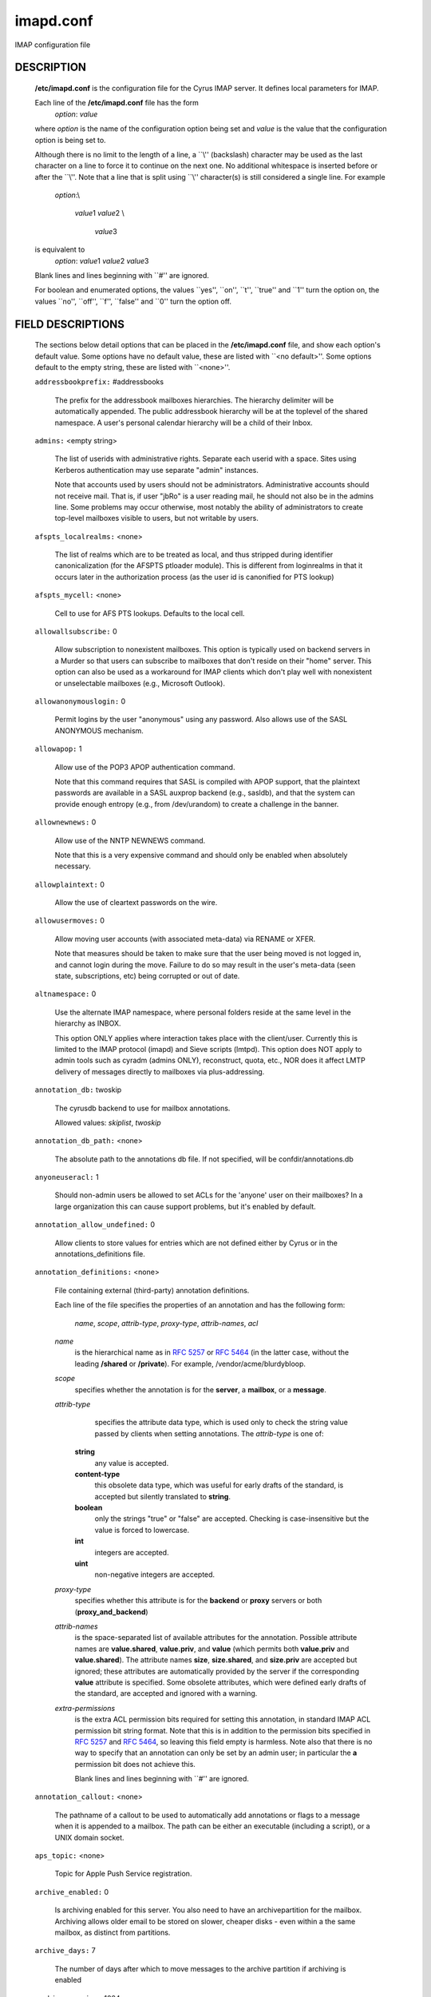 .. auto-generated by config2rst 1.6rst
.. _imap-admin-configs-imapd.conf:

==========
imapd.conf
==========









IMAP configuration file

DESCRIPTION
===========

    **/etc/imapd.conf**
    is the configuration file for the Cyrus IMAP server.  It defines
    local parameters for IMAP.

    Each line of the **/etc/imapd.conf** file has the form
        *option*: *value*

    where *option* is the name of the configuration option being set
    and *value* is the value that the configuration option is being
    set to.

    Although there is no limit to the length of a line, a \`\`\\''
    (backslash) character may be used as the last character on a line to
    force it to continue on the next one.  No additional whitespace is
    inserted before or after the \`\`\\''.  Note that a line that is split
    using \`\`\\'' character(s) is still considered a single line.
    For example
        *option*:\\

         *value*\ 1 *value*\ 2 \\

          *value*\ 3

    is equivalent to
        *option*: *value*\ 1 *value*\ 2   *value*\ 3

    Blank lines and lines beginning with \`\`#'' are ignored.

    For boolean and enumerated options, the values \`\`yes'', \`\`on'', \`\`t'',
    \`\`true'' and \`\`\ 1'' turn the option on, the values \`\`no'', \`\`off'',
    \`\`f'', \`\`false'' and \`\`\ 0'' turn the option off.

FIELD DESCRIPTIONS
==================


    The sections below detail options that can be placed in the
    **/etc/imapd.conf** file, and show each option's default value.
    Some options have no default value, these are listed with
    \`\`<no default>''.  Some options default to the empty string, these
    are listed with \`\`<none>''.


    .. startblob addressbookprefix

    ``addressbookprefix:`` #addressbooks

        The prefix for the addressbook mailboxes hierarchies.  The hierarchy
        delimiter will be automatically appended.  The public addressbook
        hierarchy will be at the toplevel of the shared namespace.  A
        user's personal calendar hierarchy will be a child of their Inbox. 

    .. endblob addressbookprefix

    .. startblob admins

    ``admins:`` <empty string>

        The list of userids with administrative rights.  Separate each userid
        with a space.  Sites using Kerberos authentication may use
        separate "admin" instances.

        Note that accounts used by users should not be administrators.
        Administrative accounts should not receive mail.  That is, if user
        "jbRo" is a user reading mail, he should not also be in the admins line.
        Some problems may occur otherwise, most notably the ability of
        administrators to create top-level mailboxes visible to users,
        but not writable by users. 

    .. endblob admins

    .. startblob afspts_localrealms

    ``afspts_localrealms:`` <none>

        The list of realms which are to be treated as local, and thus stripped
        during identifier canonicalization (for the AFSPTS ptloader module).
        This is different from loginrealms in that it occurs later in the
        authorization process (as the user id is canonified for PTS lookup) 

    .. endblob afspts_localrealms

    .. startblob afspts_mycell

    ``afspts_mycell:`` <none>

        Cell to use for AFS PTS lookups.  Defaults to the local cell. 


    .. endblob afspts_mycell

    .. startblob allowallsubscribe

    ``allowallsubscribe:`` 0

        Allow subscription to nonexistent mailboxes.  This option is
        typically used on backend servers in a Murder so that users can
        subscribe to mailboxes that don't reside on their "home" server.
        This option can also be used as a workaround for IMAP clients which
        don't play well with nonexistent or unselectable mailboxes (e.g.,
        Microsoft Outlook). 

    .. endblob allowallsubscribe

    .. startblob allowanonymouslogin

    ``allowanonymouslogin:`` 0

        Permit logins by the user "anonymous" using any password.  Also
        allows use of the SASL ANONYMOUS mechanism. 

    .. endblob allowanonymouslogin

    .. startblob allowapop

    ``allowapop:`` 1

        Allow use of the POP3 APOP authentication command.

        Note that this command requires that SASL is compiled with APOP
        support, that the plaintext passwords are available in a SASL auxprop
        backend (e.g., sasldb), and that the system can provide enough entropy
        (e.g., from /dev/urandom) to create a challenge in the banner. 

    .. endblob allowapop

    .. startblob allownewnews

    ``allownewnews:`` 0

        Allow use of the NNTP NEWNEWS command.

        Note that this is a very expensive command and should only be
        enabled when absolutely necessary. 

    .. endblob allownewnews

    .. startblob allowplaintext

    ``allowplaintext:`` 0

        Allow the use of cleartext passwords on the wire. 


    .. endblob allowplaintext

    .. startblob allowusermoves

    ``allowusermoves:`` 0

        Allow moving user accounts (with associated meta-data) via RENAME
        or XFER.

        Note that measures should be taken to make sure that the user being
        moved is not logged in, and cannot login during the move.  Failure
        to do so may result in the user's meta-data (seen state,
        subscriptions, etc) being corrupted or out of date. 

    .. endblob allowusermoves

    .. startblob altnamespace

    ``altnamespace:`` 0

        Use the alternate IMAP namespace, where personal folders reside at the
        same level in the hierarchy as INBOX.

        This option ONLY applies where interaction takes place with the
        client/user.  Currently this is limited to the IMAP protocol (imapd)
        and Sieve scripts (lmtpd).  This option does NOT apply to admin tools
        such as cyradm (admins ONLY), reconstruct, quota, etc., NOR does it
        affect LMTP delivery of messages directly to mailboxes via
        plus-addressing. 

    .. endblob altnamespace

    .. startblob annotation_db

    ``annotation_db:`` twoskip

        The cyrusdb backend to use for mailbox annotations. 

        Allowed values: *skiplist*, *twoskip*


    .. endblob annotation_db

    .. startblob annotation_db_path

    ``annotation_db_path:`` <none>

        The absolute path to the annotations db file.  If not specified,
        will be confdir/annotations.db 

    .. endblob annotation_db_path

    .. startblob anyoneuseracl

    ``anyoneuseracl:`` 1

        Should non-admin users be allowed to set ACLs for the 'anyone'
        user on their mailboxes?  In a large organization this can cause
        support problems, but it's enabled by default. 

    .. endblob anyoneuseracl

    .. startblob annotation_allow_undefined

    ``annotation_allow_undefined:`` 0

        Allow clients to store values for entries which are not
        defined either by Cyrus or in the annotations_definitions
        file. 

    .. endblob annotation_allow_undefined

    .. startblob annotation_definitions

    ``annotation_definitions:`` <none>

        File containing external (third-party) annotation definitions.

        Each line of the file specifies the properties of an annotation and
        has the following form:
            *name*, *scope*, *attrib-type*, *proxy-type*,
            *attrib-names*, *acl*

        *name*
            is the hierarchical name as in :rfc:`5257` or :rfc:`5464` (in the latter case,
            without the leading **/shared** or **/private**).  For example,
            /vendor/acme/blurdybloop.

        *scope*
            specifies whether the annotation is for the **server**, a
            **mailbox**, or a **message**.

        *attrib-type*
                specifies the attribute data type, which is used only to check the
                string value passed by clients when setting annotations.  The
                *attrib-type* is one of:

            **string**
                any value is accepted.

            **content-type**
                this obsolete data type, which was useful for early drafts of the standard,
                is accepted but silently translated to **string**.

            **boolean**
                only the strings "true" or "false" are accepted.  Checking is
                case-insensitive but the value is forced to lowercase.

            **int**
                integers are accepted.

            **uint**
                non-negative integers are accepted.


        *proxy-type*
            specifies whether this attribute is for the **backend** or
            **proxy** servers or both (**proxy_and_backend**)

        *attrib-names*
            is the space-separated list of available attributes for the
            annotation. Possible attribute names are **value.shared**,
            **value.priv**, and **value** (which permits both **value.priv**
            and **value.shared**).  The attribute names **size**,
            **size.shared**, and **size.priv** are accepted but ignored; these
            attributes are automatically provided by the server if the corresponding
            **value** attribute is specified.  Some obsolete attributes, which were
            defined early drafts of the standard, are accepted and ignored with a
            warning.

        *extra-permissions*
            is the extra ACL permission bits required for setting this annotation, in
            standard IMAP ACL permission bit string format.  Note that this is
            in addition to the permission bits specified in :rfc:`5257` and :rfc:`5464`,
            so leaving this field empty is harmless.  Note also that there is no way
            to specify that an annotation can only be set by an admin user; in
            particular the **a** permission bit does not achieve this.

            Blank lines and lines beginning with \`\`#'' are ignored.


    .. endblob annotation_definitions

    .. startblob annotation_callout

    ``annotation_callout:`` <none>

        The pathname of a callout to be used to automatically add annotations
        or flags to a message when it is appended to a mailbox.  The path can
        be either an executable (including a script), or a UNIX domain
        socket.  

    .. endblob annotation_callout

    .. startblob aps_topic

    ``aps_topic:`` <none>

        Topic for Apple Push Service registration. 


    .. endblob aps_topic

    .. startblob archive_enabled

    ``archive_enabled:`` 0

        Is archiving enabled for this server.  You also need to have an
        archivepartition for the mailbox.  Archiving allows older email
        to be stored on slower, cheaper disks - even within a the same
        mailbox, as distinct from partitions. 

    .. endblob archive_enabled

    .. startblob archive_days

    ``archive_days:`` 7

        The number of days after which to move messages to the archive partition
        if archiving is enabled 

    .. endblob archive_days

    .. startblob archive_maxsize

    ``archive_maxsize:`` 1024

        The size in kilobytes of the largest message that won't be archived
        immediately.  Default is 1Mb 

    .. endblob archive_maxsize

    .. startblob archive_keepflagged

    ``archive_keepflagged:`` 0

        if set, keep messages with \Flagged system flag on the archive
        partition forever, so long as they are smaller than maxsize 

    .. endblob archive_keepflagged

    .. startblob auditlog

    ``auditlog:`` 0

        Should cyrus output log entries for every action taken on a message
        file or mailboxes list entry?  It's noisy so disabled by default, but
        can be very useful for tracking down what happened if things look strange 

    .. endblob auditlog

    .. startblob auth_mech

    ``auth_mech:`` unix

        The authorization mechanism to use. 

        Allowed values: *unix*, *pts*, *krb*, *krb5*


    .. endblob auth_mech

    .. startblob autocreateinboxfolders

    ``autocreateinboxfolders:`` <none>

        Deprecated in favor of *autocreate_inbox_folders*. 


    .. endblob autocreateinboxfolders

    .. startblob autocreatequota

    ``autocreatequota:`` 0

        Deprecated in favor of *autocreate_quota*. 


    .. endblob autocreatequota

    .. startblob autocreatequotamsg

    ``autocreatequotamsg:`` -1

        Deprecated in favor of *autocreate_quota_messages*. 


    .. endblob autocreatequotamsg

    .. startblob autosievefolders

    ``autosievefolders:`` <none>

        Deprecated in favor of *autocreate_sieve_folders*. 


    .. endblob autosievefolders

    .. startblob generate_compiled_sieve_script

    ``generate_compiled_sieve_script:`` 0

        Deprecated in favor of *autocreate_sieve_script_compile*. 


    .. endblob generate_compiled_sieve_script

    .. startblob autocreate_sieve_compiled_script

    ``autocreate_sieve_compiled_script:`` <none>

        Deprecated in favor of *autocreate_sieve_script_compiled*. 


    .. endblob autocreate_sieve_compiled_script

    .. startblob autosubscribeinboxfolders

    ``autosubscribeinboxfolders:`` <none>

        Deprecated in favor of *autocreate_subscribe_folders*. 


    .. endblob autosubscribeinboxfolders

    .. startblob autosubscribesharedfolders

    ``autosubscribesharedfolders:`` <none>

        Deprecated in favor of *autocreate_subscribe_sharedfolders*. 


    .. endblob autosubscribesharedfolders

    .. startblob autosubscribe_all_sharedfolders

    ``autosubscribe_all_sharedfolders:`` 0

        Deprecated in favor of *autocreate_subscribe_sharedfolders_all*. 


    .. endblob autosubscribe_all_sharedfolders

    .. startblob autocreate_inbox_folders

    ``autocreate_inbox_folders:`` <none>

        If a user does not have an INBOX already, and the INBOX is to be
        created, create the list of folders in this setting as well.
        *autocreate_inbox_folders* is a list of INBOX's subfolders
        separated by a "|", that are automatically created by the server
        under the following two scenarios. Leading and trailing whitespace is
        stripped, so "Junk | Trash" results in two folders: "Junk" and
        "Trash".

        INBOX folders are created under both the following conditions:

        1.
            The user logins via the IMAP or the POP3 protocol.
            *autocreate_quota* option must have a value of zero or greater.

        2.
            A message arrives for the user through the *lmtpd(8)*.
            *autocreate_post* option must be enabled.



    .. endblob autocreate_inbox_folders

    .. startblob autocreate_post

    ``autocreate_post:`` 0

        If enabled, when *lmtpd(8)* receives an incoming mail for an
        INBOX that does not exist, then the INBOX is automatically created
        by *lmtpd(8)* and delivery of the message continues. 

    .. endblob autocreate_post

    .. startblob autocreate_quota

    ``autocreate_quota:`` -1

        If set to a value of zero or higher, users have their INBOX folders
        created upon a successful login event or upon *lmtpd(8)*
        message delivery if *autocreate_post* is enabled, provided their
        INBOX did not yet already exist.

        The user's quota is set to the value if it is greater than zero,
        otherwise the user has unlimited quota.

        Note that quota is specified in kilobytes. 

    .. endblob autocreate_quota

    .. startblob autocreate_quota_messages

    ``autocreate_quota_messages:`` -1

        If set to a value of zero or higher, users who have their INBOX
        folders created upon a successful login event (see
        *autocreate_quota*), or upon *lmtpd(8)* message delivery if
        *autocreate_post* is enabled, receive the message quota
        configured in this option.

        The default of -1 disables assigning message quota.

        For consistency with *autocreate_quota*, a value of zero is treated
        as unlimited message quota, rather than a message quota of zero. 

    .. endblob autocreate_quota_messages

    .. startblob autocreate_sieve_folders

    ``autocreate_sieve_folders:`` <none>

        A "|" separated list of subfolders of INBOX that will be
        automatically created, if requested by a sieve filter, through the
        "fileinto" action. The default is to create no folders
        automatically.

        Leading and trailing whitespace is stripped from each folder, so a
        setting of "Junk | Trash" will create two folders: "Junk" and
        "Trash". 

    .. endblob autocreate_sieve_folders

    .. startblob autocreate_sieve_script

    ``autocreate_sieve_script:`` <none>

        The full path of a file that contains a sieve script. This script
        automatically becomes a user's initial default sieve filter script.

        When this option is not defined, no default sieve filter is created.
        The file must be readable by the Cyrus daemon. 

    .. endblob autocreate_sieve_script

    .. startblob autocreate_sieve_script_compile

    ``autocreate_sieve_script_compile:`` 0

        If set to yes and no compiled sieve script file exists, the sieve script which is
        compiled on the fly will be saved in the file name that autocreate_sieve_compiledscript
        option points to. In order a compiled script to be generated, autocreate_sieve_script and
        autocreate_sieve_compiledscript must have valid values 

    .. endblob autocreate_sieve_script_compile

    .. startblob autocreate_sieve_script_compiled

    ``autocreate_sieve_script_compiled:`` <none>

        The full path of a file that contains a compiled in bytecode sieve script. This script
        automatically becomes a user's initial default sieve filter script.  If this option is
        not specified, or the filename doesn't exist then the script defined by
        autocreate_sieve_script is compiled on the fly and installed as the user's default
        sieve script 

    .. endblob autocreate_sieve_script_compiled

    .. startblob autocreate_subscribe_folders

    ``autocreate_subscribe_folders:`` <none>

        A list of folder names, separated by "|", that the users get automatically subscribed to,
        when their INBOX is created. These folder names must have been included in the
        autocreateinboxfolders option of the imapd.conf. 

    .. endblob autocreate_subscribe_folders

    .. startblob autocreate_subscribe_sharedfolders

    ``autocreate_subscribe_sharedfolders:`` <none>

        A list of shared folders (bulletin boards), separated by "|", that the users get
        automatically subscribed to, after their INBOX is created. The shared folder must
        have been created and the user must have the required permissions to get subscribed
        to it. Otherwise, subscribing to the shared folder fails. 

    .. endblob autocreate_subscribe_sharedfolders

    .. startblob autocreate_subscribe_sharedfolders_all

    ``autocreate_subscribe_sharedfolders_all:`` 0

        If set to yes, the user is automatically subscribed to all shared folders, one has permission
        to subscribe to. 

    .. endblob autocreate_subscribe_sharedfolders_all

    .. startblob autocreate_users

    ``autocreate_users:`` anyone

        A space separated list of users and/or groups that are allowed their INBOX to be
        automatically created. 

    .. endblob autocreate_users

    .. startblob boundary_limit

    ``boundary_limit:`` 1000

        messages are parsed recursively and a deep enough MIME structure
        can cause a stack overflow.  Do not parse deeper than this many
        layers of MIME structure.  The default of 1000 is much higher
        than any sane message should have. 

    .. endblob boundary_limit

    .. startblob caldav_allowattach

    ``caldav_allowattach:`` 1

        Enable managed attachments support on the caldav server. 


    .. endblob caldav_allowattach

    .. startblob caldav_allowscheduling

    ``caldav_allowscheduling:`` on

        Enable calendar scheduling operations. If set to "apple", the
        server will emulate Apple CalendarServer behavior as closely as
        possible. 
        Allowed values: *off*, *on*, *apple*


    .. endblob caldav_allowscheduling

    .. startblob caldav_create_attach

    ``caldav_create_attach:`` 1

        Create the 'Attachments' calendar if it doesn't already exist 


    .. endblob caldav_create_attach

    .. startblob caldav_create_default

    ``caldav_create_default:`` 1

        Create the 'Default' calendar if it doesn't already exist 


    .. endblob caldav_create_default

    .. startblob caldav_create_sched

    ``caldav_create_sched:`` 1

        Create the 'Inbox' and 'Outbox' calendars if they don't already exist 


    .. endblob caldav_create_sched

    .. startblob caldav_maxdatetime

    ``caldav_maxdatetime:`` 20380119T031407Z

        The latest date and time accepted by the server (ISO format).  This
        value is also used for expanding non-terminating recurrence rules.

        Note that increasing this value will require the DAV databases for
        calendars to be reconstructed with the **dav_reconstruct**
        utility in order to see its effect on serer-side time-based
        queries. 

    .. endblob caldav_maxdatetime

    .. startblob caldav_mindatetime

    ``caldav_mindatetime:`` 19011213T204552Z

        The earliest date and time accepted by the server (ISO format). 


    .. endblob caldav_mindatetime

    .. startblob caldav_realm

    ``caldav_realm:`` <none>

        The realm to present for HTTP authentication of CalDAV resources.
        If not set (the default), the value of the "servername" option will
        be used.

    .. endblob caldav_realm

    .. startblob calendarprefix

    ``calendarprefix:`` #calendars

        The prefix for the calendar mailboxes hierarchies.  The hierarchy
        delimiter will be automatically appended.  The public calendar
        hierarchy will be at the toplevel of the shared namespace.  A
        user's personal calendar hierarchy will be a child of their Inbox. 

    .. endblob calendarprefix

    .. startblob calendar_user_address_set

    ``calendar_user_address_set:`` <none>

        Space-separated list of domains corresponding to calendar user
        addresses for which the server is responsible.  If not set (the
        default), the value of the "servername" option will be used. 

    .. endblob calendar_user_address_set

    .. startblob carddav_realm

    ``carddav_realm:`` <none>

        The realm to present for HTTP authentication of CardDAV resources.
        If not set (the default), the value of the "servername" option will
        be used.

    .. endblob carddav_realm

    .. startblob chatty

    ``chatty:`` 0

        If yes, syslog tags and commands for every IMAP command, mailboxes
        for every lmtp connection, every POP3 command, etc 

    .. endblob chatty

    .. startblob client_timeout

    ``client_timeout:`` 10

        Number of seconds to wait before returning a timeout failure when
        performing a client connection (e.g., in a murder environment) 

    .. endblob client_timeout

    .. startblob commandmintimer

    ``commandmintimer:`` <none>

        Time in seconds. Any imap command that takes longer than this
        time is logged. 

    .. endblob commandmintimer

    .. startblob configdirectory

    ``configdirectory:`` <none>

        The pathname of the IMAP configuration directory.  This field is
        required. 

    .. endblob configdirectory

    .. startblob createonpost

    ``createonpost:`` 0

        Deprecated in favor of *autocreate_post*. 


    .. endblob createonpost

    .. startblob conversations

    ``conversations:`` 0

        Enable the XCONVERSATIONS extensions.  Extract conversation
        tracking information from incoming messages and track them
        in per-user databases. 

    .. endblob conversations

    .. startblob conversations_counted_flags

    ``conversations_counted_flags:`` <none>

        space-separated list of flags for which per-conversation counts
        will be kept.  Note that you need to reconstruct the conversations
        database with ctl_conversationsdb if you change this option on a
        running server, or the counts will be wrong.  

    .. endblob conversations_counted_flags

    .. startblob conversations_db

    ``conversations_db:`` skiplist

        The cyrusdb backend to use for the per-user conversations database. 

        Allowed values: *skiplist*, *sql*, *twoskip*


    .. endblob conversations_db

    .. startblob conversations_expire_days

    ``conversations_expire_days:`` 90

        How long the conversations database keeps the message tracking
        information needed for receiving new messages in existing
        conversations, in days. 

    .. endblob conversations_expire_days

    .. startblob dav_realm

    ``dav_realm:`` <none>

        The realm to present for HTTP authentication of generic DAV
        resources (principals).  If not set (the default), the value of the
        "servername" option will be used.

    .. endblob dav_realm

    .. startblob debug_command

    ``debug_command:`` <none>

        Debug command to be used by processes started with -D option.  The string
        is a C format string that gets 3 options: the first is the name of the
        executable (without path).  The second is the pid (integer) and the third
        is the service ID.  Example: /usr/local/bin/gdb /usr/cyrus/bin/%s %d 

    .. endblob debug_command

    .. startblob defaultacl

    ``defaultacl:`` anyone lrs

        The Access Control List (ACL) placed on a newly-created (non-user)
        mailbox that does not have a parent mailbox. 

    .. endblob defaultacl

    .. startblob defaultdomain

    ``defaultdomain:`` <none>

        The default domain for virtual domain support 


    .. endblob defaultdomain

    .. startblob defaultpartition

    ``defaultpartition:`` <none>

        The partition name used by default for new mailboxes.  If not
        specified, the partition with the most free space will be used for
        new mailboxes.

        Note that the partition specified by this option must also be
        specified as *partition-name*, where you substitute 'name'
        for the alphanumeric string you set *defaultpartition* to. 

    .. endblob defaultpartition

    .. startblob defaultserver

    ``defaultserver:`` <none>

        The backend server name used by default for new mailboxes.  If not
        specified, the server with the most free space will be used for new
        mailboxes. 

    .. endblob defaultserver

    .. startblob deletedprefix

    ``deletedprefix:`` DELETED

        With **delete_mode** set to *delayed*, the
        **deletedprefix** setting defines the prefix for the hierarchy of
        deleted mailboxes.

        The hierarchy delimiter will be automatically appended.


    .. endblob deletedprefix

    .. startblob delete_mode

    ``delete_mode:`` delayed

        The manner in which mailboxes are deleted. In the default
        *delayed* mode, mailboxes that are being deleted are renamed to
        a special mailbox hierarchy under the **deletedprefix**, to be
        removed later by **cyr_expire(8)**.

        In *immediate* mode, the mailbox is removed from the filesystem
        immediately.

        Allowed values: *immediate*, *delayed*


    .. endblob delete_mode

    .. startblob deleteright

    ``deleteright:`` c

        Deprecated - only used for backwards compatibility with existing
        installations.  Lists the old :rfc:`2086` right which was used to
        grant the user the ability to delete a mailbox.  If a user has this
        right, they will automatically be given the new 'x' right. 

    .. endblob deleteright

    .. startblob disable_user_namespace

    ``disable_user_namespace:`` 0

        Preclude list command on user namespace.  If set to 'yes', the
        LIST response will never include any other user's mailbox.  Admin
        users will always see all mailboxes.  The default is 'no' 

    .. endblob disable_user_namespace

    .. startblob disable_shared_namespace

    ``disable_shared_namespace:`` 0

        Preclude list command on shared namespace.  If set to 'yes', the
        LIST response will never include any non-user mailboxes.  Admin
        users will always see all mailboxes.  The default is 'no' 

    .. endblob disable_shared_namespace

    .. startblob disconnect_on_vanished_mailbox

    ``disconnect_on_vanished_mailbox:`` 0

        If enabled, IMAP/POP3/NNTP clients will be disconnected by the
        server if the currently selected mailbox is (re)moved by another
        session.  Otherwise, the missing mailbox is treated as empty while
        in use by the client.

    .. endblob disconnect_on_vanished_mailbox

    .. startblob ischedule_dkim_domain

    ``ischedule_dkim_domain:`` <none>

        The domain to be reported as doing iSchedule DKIM signing. 


    .. endblob ischedule_dkim_domain

    .. startblob ischedule_dkim_key_file

    ``ischedule_dkim_key_file:`` <none>

        File containing the private key for iSchedule DKIM signing. 


    .. endblob ischedule_dkim_key_file

    .. startblob ischedule_dkim_selector

    ``ischedule_dkim_selector:`` <none>

        Name of the selector subdividing the domain namespace.  This
        specifies the actual key used for iSchedule DKIM signing within the
        domain. 

    .. endblob ischedule_dkim_selector

    .. startblob duplicate_db

    ``duplicate_db:`` twoskip

        The cyrusdb backend to use for the duplicate delivery suppression
        and sieve. 
        Allowed values: *skiplist*, *sql*, *twoskip*


    .. endblob duplicate_db

    .. startblob duplicate_db_path

    ``duplicate_db_path:`` <none>

        The absolute path to the duplicate db file.  If not specified,
        will be confdir/deliver.db 

    .. endblob duplicate_db_path

    .. startblob duplicatesuppression

    ``duplicatesuppression:`` 1

        If enabled, lmtpd will suppress delivery of a message to a mailbox if
        a message with the same message-id (or resent-message-id) is recorded
        as having already been delivered to the mailbox.  Records the mailbox
        and message-id/resent-message-id of all successful deliveries. 

    .. endblob duplicatesuppression

    .. startblob event_content_inclusion_mode

    ``event_content_inclusion_mode:`` standard

        The mode in which message content may be included with MessageAppend and
        MessageNew. "standard" mode is the default behavior in which message is
        included up to a size with the notification. In "message" mode, the message
        is included and may be truncated to a size. In "header" mode, it includes
        headers truncated to a size. In "body" mode, it includes body truncated
        to a size. In "headerbody" mode, it includes full headers and body truncated
        to a size 
        Allowed values: *standard*, *message*, *header*, *body*, *headerbody*


    .. endblob event_content_inclusion_mode

    .. startblob event_content_size

    ``event_content_size:`` 0

        Truncate the message content that may be included with MessageAppend and
        MessageNew. Set 0 to include the entire message itself 

    .. endblob event_content_size

    .. startblob event_exclude_flags

    ``event_exclude_flags:`` <none>

        Don't send event notification for given IMAP flag(s) 


    .. endblob event_exclude_flags

    .. startblob event_exclude_specialuse

    ``event_exclude_specialuse:`` \\Junk

        Don't send event notification for folder with given special-use attributes.
        Set ALL for any folder 

    .. endblob event_exclude_specialuse

    .. startblob event_extra_params

    ``event_extra_params:`` timestamp

        Space-separated list of extra parameters to add to any appropriated event. 

        Allowed values: *bodyStructure*, *clientAddress*, *diskUsed*, *flagNames*, *messageContent*, *messageSize*, *messages*, *modseq*, *service*, *timestamp*, *uidnext*, *vnd.cmu.midset*, *vnd.cmu.unseenMessages*, *vnd.cmu.envelope*, *vnd.cmu.sessionId*, *vnd.cmu.mailboxACL*, *vnd.cmu.mbtype*, *vnd.cmu.davFilename*, *vnd.cmu.davUid*, *vnd.fastmail.clientId*, *vnd.fastmail.sessionId*, *vnd.fastmail.convExists*, *vnd.fastmail.convUnseen*, *vnd.fastmail.cid*, *vnd.fastmail.counters*


    .. endblob event_extra_params

    .. startblob event_groups

    ``event_groups:`` message mailbox

        Space-separated list of groups of related events to turn on notification 

        Allowed values: *message*, *quota*, *flags*, *access*, *mailbox*, *subscription*, *calendar*, *applepushservice*


    .. endblob event_groups

    .. startblob event_notifier

    ``event_notifier:`` <none>

        Notifyd(8) method to use for "EVENT" notifications which are based on
        the :rfc:`5423`.  If not set, "EVENT" notifications are disabled. 

    .. endblob event_notifier

    .. startblob expunge_mode

    ``expunge_mode:`` delayed

        The mode in which messages (and their corresponding cache entries)
        are expunged.  "default" mode is the default behavior in which the
        message files are purged at the time of the EXPUNGE, but index
        and cache records are retained to facilitate QRESYNC.  In "delayed"
        mode, the message files are also retained, allowing unexpunge to
        rescue them.  In "immediate" mode, both the message files and the
        index records are removed as soon as possible.  In all cases,
        nothing will be finally purged until all other processes have
        closed the mailbox to ensure they never see data disappear under
        them.  In "default" or "delayed" mode, a later run of "cyr_expire"
        will clean out the retained records (and possibly message files).
        This reduces the amount of I/O that takes place at the time of
        EXPUNGE and should result in greater responsiveness for the client,
        especially when expunging a large number of messages. 
        Allowed values: *default*, *immediate*, *delayed*


    .. endblob expunge_mode

    .. startblob failedloginpause

    ``failedloginpause:`` 3

        Number of seconds to pause after a failed login. 


    .. endblob failedloginpause

    .. startblob flushseenstate

    ``flushseenstate:`` 1

        Deprecated. No longer used 


    .. endblob flushseenstate

    .. startblob foolstupidclients

    ``foolstupidclients:`` 0

        If enabled, only list the personal namespace when a LIST "\*" is performed
        (it changes the request to a LIST "INBOX\*"). 

    .. endblob foolstupidclients

    .. startblob force_sasl_client_mech

    ``force_sasl_client_mech:`` <none>

        Force preference of a given SASL mechanism for client side operations
        (e.g., murder environments).  This is separate from (and overridden by)
        the ability to use the <host shortname>_mechs option to set preferred
        mechanisms for a specific host 

    .. endblob force_sasl_client_mech

    .. startblob fulldirhash

    ``fulldirhash:`` 0

        If enabled, uses an improved directory hashing scheme which hashes
        on the entire username instead of using just the first letter as
        the hash.  This changes hash algorithm used for quota and user
        directories and if *hashimapspool* is enabled, the entire mail
        spool.

        Note that this option CANNOT be changed on a live system.  The
        server must be quiesced and then the directories moved with the
        **rehash** utility. 

    .. endblob fulldirhash

    .. startblob hashimapspool

    ``hashimapspool:`` 0

        If enabled, the partitions will also be hashed, in addition to the
        hashing done on configuration directories.  This is recommended if
        one partition has a very bushy mailbox tree. 

    .. endblob hashimapspool

    .. startblob debug

    ``debug:`` 0

        If enabled, allow syslog() to pass LOG_DEBUG messages. 


    .. endblob debug

    .. startblob hostname_mechs

    ``hostname_mechs:`` <none>

        Force a particular list of SASL mechanisms to be used when authenticating
        to the backend server hostname (where hostname is the short hostname of
        the server in question). If it is not specified it will query the server
        for available mechanisms and pick one to use. - Cyrus Murder 

    .. endblob hostname_mechs

    .. startblob hostname_password

    ``hostname_password:`` <none>

        The password to use for authentication to the backend server hostname
        (where hostname is the short hostname of the server) - Cyrus Murder 

    .. endblob hostname_password

    .. startblob httpallowcompress

    ``httpallowcompress:`` 1

        If enabled, the server will compress response payloads if the client
        indicates that it can accept them.  Note that the compressed data
        will appear in telemetry logs, leaving only the response headers as
        human-readable.

    .. endblob httpallowcompress

    .. startblob httpallowcors

    ``httpallowcors:`` <none>

        A wildmat pattern specifying a list of origin URIs ( scheme "://"
        host [ ":" port ] ) that are allowed to make Cross-Origin Resource
        Sharing (CORS) requests on the server.  By default, CORS requests
        are disabled.

        Note that the scheme and host should both be lowercase, the port
        should be omitted if using the default for the scheme (80 for http,
        443 for https), and there should be no trailing '/' (e.g.:
        "http://www.example.com:8080", "https://example.org"). 

    .. endblob httpallowcors

    .. startblob httpallowtrace

    ``httpallowtrace:`` 0

        Allow use of the TRACE method.

        Note that sensitive data might be disclosed by the response. 

    .. endblob httpallowtrace

    .. startblob httpallowedurls

    ``httpallowedurls:`` <none>

        Space-separated list of relative URLs (paths) rooted at
        "httpdocroot" (see below) to be served by httpd.  If set, this
        option will limit served static content to only those paths specified
        (returning "404 Not Found" to any other client requested URLs).
        Otherwise, httpd will serve any content found in "httpdocroot".

        Note that any path specified by "rss_feedlist_template" is an
        exception to this rule.

    .. endblob httpallowedurls

    .. startblob httpcontentmd5

    ``httpcontentmd5:`` 0

        If enabled, HTTP responses will include a Content-MD5 header for
        the purpose of providing an end-to-end message integrity check
        (MIC) of the payload body.  Note that enabling this option will
        use additional CPU to generate the MD5 digest, which may be ignored
        by clients anyways. 

    .. endblob httpcontentmd5

    .. startblob httpdocroot

    ``httpdocroot:`` <none>

        If set, http will serve the static content (html/text/jpeg/gif
        files, etc) rooted at this directory.  Otherwise, httpd will not
        serve any static content. 

    .. endblob httpdocroot

    .. startblob httpkeepalive

    ``httpkeepalive:`` 20

        Set the length of the HTTP server's keepalive heartbeat in seconds.
        The default is 20.  The minimum value is 0, which will disable the
        keepalive heartbeat.  When enabled, if a request takes longer than
        *httpkeepalive* seconds to process, the server will send the client
        provisional responses every *httpkeepalive* seconds until the
        final response can be sent 

    .. endblob httpkeepalive

    .. startblob httpmodules

    ``httpmodules:`` <empty string>

        Space-separated list of HTTP modules that will be enabled in
        httpd(8).  This option has no effect on modules that are disabled
        at compile time due to missing dependencies (e.g. libical).

        Note that "domainkey" depends on "ischedule" being enabled, and
        that both "freebusy" and "ischedule" depend on "caldav" being
        enabled. 
        Allowed values: *caldav*, *carddav*, *domainkey*, *freebusy*, *ischedule*, *jmap*, *rss*, *tzdist*


    .. endblob httpmodules

    .. startblob httpprettytelemetry

    ``httpprettytelemetry:`` 0

        If enabled, HTTP response payloads including server-generated
        markup languages (HTML, XML) will utilize line breaks and
        indentation to promote better human-readability in telemetry logs.
        Note that enabling this option will increase the amount of data
        sent across the wire. 

    .. endblob httpprettytelemetry

    .. startblob httptimeout

    ``httptimeout:`` 5

        Set the length of the HTTP server's inactivity autologout timer,
        in minutes.  The default is 5.  The minimum value is 0, which will
        disable persistent connections. 

    .. endblob httptimeout

    .. startblob idlesocket

    ``idlesocket:`` {configdirectory}/socket/idle

        Unix domain socket that idled listens on. 


    .. endblob idlesocket

    .. startblob ignorereference

    ``ignorereference:`` 0

        For backwards compatibility with Cyrus 1.5.10 and earlier -- ignore
        the reference argument in LIST or LSUB commands. 

    .. endblob ignorereference

    .. startblob imapidlepoll

    ``imapidlepoll:`` 60

        The interval (in seconds) for polling for mailbox changes and
        ALERTs while running the IDLE command.  This option is used when
        idled is not enabled or cannot be contacted.  The minimum value is
        1.  A value of 0 will disable IDLE. 

    .. endblob imapidlepoll

    .. startblob imapidresponse

    ``imapidresponse:`` 1

        If enabled, the server responds to an ID command with a parameter
        list containing: version, vendor, support-url, os, os-version,
        command, arguments, environment.  Otherwise the server returns NIL. 

    .. endblob imapidresponse

    .. startblob imapmagicplus

    ``imapmagicplus:`` 0

        Only list a restricted set of mailboxes via IMAP by using
        userid+namespace syntax as the authentication/authorization id.
        Using userid+ (with an empty namespace) will list only subscribed
        mailboxes. 

    .. endblob imapmagicplus

    .. startblob implicit_owner_rights

    ``implicit_owner_rights:`` lkxa

        The implicit Access Control List (ACL) for the owner of a mailbox. 


    .. endblob implicit_owner_rights

    .. startblob @include

    ``@include:`` <none>

        Directive which includes the specified file as part of the
        configuration.  If the path to the file is not absolute, CYRUS_PATH
        is prepended. 

    .. endblob @include

    .. startblob improved_mboxlist_sort

    ``improved_mboxlist_sort:`` 0

        If enabled, a special comparator will be used which will correctly
        sort mailbox names that contain characters such as ' ' and '-'.

        Note that this option SHOULD NOT be changed on a live system.  The
        mailboxes database should be dumped (ctl_mboxlist) before the
        option is changed, removed, and then undumped after changing the
        option.  When not using flat files for the subscriptions databases
        the same has to be done (cyr_dbtool) for each subscription database
        See improved_mboxlist_sort.html.

    .. endblob improved_mboxlist_sort

    .. startblob internaldate_heuristic

    ``internaldate_heuristic:`` standard

        Mechanism to determine email internaldates on delivery/reconstruct.
        "standard" uses time() when delivering a message, mtime on reconstruct.
        "receivedheader" looks at the top most Received header
        or time/mtime otherwise 
        Allowed values: *standard*, *receivedheader*


    .. endblob internaldate_heuristic

    .. startblob iolog

    ``iolog:`` 0

        Should cyrus output I/O log entries 


    .. endblob iolog

    .. startblob ldap_authz

    ``ldap_authz:`` <none>

        SASL authorization ID for the LDAP server 


    .. endblob ldap_authz

    .. startblob ldap_base

    ``ldap_base:`` <empty string>

        Contains the LDAP base dn for the LDAP ptloader module 


    .. endblob ldap_base

    .. startblob ldap_bind_dn

    ``ldap_bind_dn:`` <none>

        Bind DN for the connection to the LDAP server (simple bind).
        Do not use for anonymous simple binds 

    .. endblob ldap_bind_dn

    .. startblob ldap_deref

    ``ldap_deref:`` never

        Specify how aliases dereferencing is handled during search. 

        Allowed values: *search*, *find*, *always*, *never*


    .. endblob ldap_deref

    .. startblob ldap_domain_base_dn

    ``ldap_domain_base_dn:`` <empty string>

        Base DN to search for domain name spaces. 


    .. endblob ldap_domain_base_dn

    .. startblob ldap_domain_filter

    ``ldap_domain_filter:`` (&(objectclass=domainrelatedobject)(associateddomain=%s))

        Filter to use searching for domains 


    .. endblob ldap_domain_filter

    .. startblob ldap_domain_name_attribute

    ``ldap_domain_name_attribute:`` associateddomain

        The attribute name for domains. 


    .. endblob ldap_domain_name_attribute

    .. startblob ldap_domain_scope

    ``ldap_domain_scope:`` sub

        Search scope 

        Allowed values: *sub*, *one*, *base*


    .. endblob ldap_domain_scope

    .. startblob ldap_domain_result_attribute

    ``ldap_domain_result_attribute:`` inetdomainbasedn

        Result attribute 


    .. endblob ldap_domain_result_attribute

    .. startblob ldap_filter

    ``ldap_filter:`` (uid=%u)

        Specify a filter that searches user identifiers.  The following tokens can be
        used in the filter string:

        %%   = %
        %u   = user
        %U   = user portion of %u (%U = test when %u = test@domain.tld)
        %d   = domain portion of %u if available (%d = domain.tld when %u =
        %test@domain.tld), otherwise same as %r
        %D   = user dn.  (use when ldap_member_method: filter)
        %1-9 = domain tokens (%1 = tld, %2 = domain when %d = domain.tld)

        ldap_filter is not used when ldap_sasl is enabled. 

    .. endblob ldap_filter

    .. startblob ldap_group_base

    ``ldap_group_base:`` <empty string>

        LDAP base dn for ldap_group_filter. 


    .. endblob ldap_group_base

    .. startblob ldap_group_filter

    ``ldap_group_filter:`` (cn=%u)

        Specify a filter that searches for group identifiers.
        See ldap_filter for more options. 

    .. endblob ldap_group_filter

    .. startblob ldap_group_scope

    ``ldap_group_scope:`` sub

        Specify search scope for ldap_group_filter. 

        Allowed values: *sub*, *one*, *base*


    .. endblob ldap_group_scope

    .. startblob ldap_id

    ``ldap_id:`` <none>

        SASL authentication ID for the LDAP server 


    .. endblob ldap_id

    .. startblob ldap_mech

    ``ldap_mech:`` <none>

        SASL mechanism for LDAP authentication 


    .. endblob ldap_mech

    .. startblob ldap_user_attribute

    ``ldap_user_attribute:`` <none>

        Specify LDAP attribute to use as canonical user id 


    .. endblob ldap_user_attribute

    .. startblob ldap_member_attribute

    ``ldap_member_attribute:`` <none>

        See ldap_member_method. 


    .. endblob ldap_member_attribute

    .. startblob ldap_member_base

    ``ldap_member_base:`` <empty string>

        LDAP base dn for ldap_member_filter. 


    .. endblob ldap_member_base

    .. startblob ldap_member_filter

    ``ldap_member_filter:`` (member=%D)

        Specify a filter for "ldap_member_method: filter".
        See ldap_filter for more options. 

    .. endblob ldap_member_filter

    .. startblob ldap_member_method

    ``ldap_member_method:`` attribute

        Specify a group method.  The "attribute" method retrieves groups from
        a multi-valued attribute specified in ldap_member_attribute.

        The "filter" method uses a filter, specified by ldap_member_filter, to find
        groups; ldap_member_attribute is a single-value attribute group name. 
        Allowed values: *attribute*, *filter*


    .. endblob ldap_member_method

    .. startblob ldap_member_scope

    ``ldap_member_scope:`` sub

        Specify search scope for ldap_member_filter. 

        Allowed values: *sub*, *one*, *base*


    .. endblob ldap_member_scope

    .. startblob ldap_password

    ``ldap_password:`` <none>

        Password for the connection to the LDAP server (SASL and simple bind).
        Do not use for anonymous simple binds 

    .. endblob ldap_password

    .. startblob ldap_realm

    ``ldap_realm:`` <none>

        SASL realm for LDAP authentication 


    .. endblob ldap_realm

    .. startblob ldap_referrals

    ``ldap_referrals:`` 0

        Specify whether or not the client should follow referrals. 


    .. endblob ldap_referrals

    .. startblob ldap_restart

    ``ldap_restart:`` 1

        Specify whether or not LDAP I/O operations are automatically restarted
        if they abort prematurely. 

    .. endblob ldap_restart

    .. startblob ldap_sasl

    ``ldap_sasl:`` 1

        Use SASL for LDAP binds in the LDAP PTS module. 


    .. endblob ldap_sasl

    .. startblob ldap_sasl_authc

    ``ldap_sasl_authc:`` <none>

        Deprecated.  Use ldap_id 


    .. endblob ldap_sasl_authc

    .. startblob ldap_sasl_authz

    ``ldap_sasl_authz:`` <none>

        Deprecated.  Use ldap_authz 


    .. endblob ldap_sasl_authz

    .. startblob ldap_sasl_mech

    ``ldap_sasl_mech:`` <none>

        Deprecated.  Use ldap_mech 


    .. endblob ldap_sasl_mech

    .. startblob ldap_sasl_password

    ``ldap_sasl_password:`` <none>

        Deprecated.  User ldap_password 


    .. endblob ldap_sasl_password

    .. startblob ldap_sasl_realm

    ``ldap_sasl_realm:`` <none>

        Deprecated.  Use ldap_realm 


    .. endblob ldap_sasl_realm

    .. startblob ldap_scope

    ``ldap_scope:`` sub

        Specify search scope. 

        Allowed values: *sub*, *one*, *base*


    .. endblob ldap_scope

    .. startblob ldap_servers

    ``ldap_servers:`` ldap://localhost/

        Deprecated.  Use ldap_uri 


    .. endblob ldap_servers

    .. startblob ldap_size_limit

    ``ldap_size_limit:`` 1

        Specify a number of entries for a search request to return. 


    .. endblob ldap_size_limit

    .. startblob ldap_start_tls

    ``ldap_start_tls:`` 0

        Use transport layer security for ldap:// using STARTTLS. Do not use
        ldaps:// in 'ldap_uri' with this option enabled. 

    .. endblob ldap_start_tls

    .. startblob ldap_time_limit

    ``ldap_time_limit:`` 5

        Specify a number of seconds for a search request to complete. 


    .. endblob ldap_time_limit

    .. startblob ldap_timeout

    ``ldap_timeout:`` 5

        Specify a number of seconds a search can take before timing out. 


    .. endblob ldap_timeout

    .. startblob ldap_ca_dir

    ``ldap_ca_dir:`` <none>

        Path to a directory with CA (Certificate Authority) certificates. 


    .. endblob ldap_ca_dir

    .. startblob ldap_ca_file

    ``ldap_ca_file:`` <none>

        Patch to a file containing CA (Certificate Authority) certificate(s). 


    .. endblob ldap_ca_file

    .. startblob ldap_ciphers

    ``ldap_ciphers:`` <none>

        List of SSL/TLS ciphers to allow.  The format of the string is
        described in ciphers(1). 

    .. endblob ldap_ciphers

    .. startblob ldap_client_cert

    ``ldap_client_cert:`` <none>

        File containing the client certificate. 


    .. endblob ldap_client_cert

    .. startblob ldap_client_key

    ``ldap_client_key:`` <none>

        File containing the private client key. 


    .. endblob ldap_client_key

    .. startblob ldap_verify_peer

    ``ldap_verify_peer:`` 0

        Require and verify server certificate.  If this option is yes,
        you must specify ldap_ca_file or ldap_ca_dir. 

    .. endblob ldap_verify_peer

    .. startblob ldap_tls_cacert_dir

    ``ldap_tls_cacert_dir:`` <none>

        Deprecated in favor of *ldap_ca_dir*. 


    .. endblob ldap_tls_cacert_dir

    .. startblob ldap_tls_cacert_file

    ``ldap_tls_cacert_file:`` <none>

        Deprecated in favor of *ldap_ca_file*. 


    .. endblob ldap_tls_cacert_file

    .. startblob ldap_tls_cert

    ``ldap_tls_cert:`` <none>

        Deprecated in favor of *ldap_client_cert*. 


    .. endblob ldap_tls_cert

    .. startblob ldap_tls_key

    ``ldap_tls_key:`` <none>

        Deprecated in favor of *ldap_client_key*. 


    .. endblob ldap_tls_key

    .. startblob ldap_tls_check_peer

    ``ldap_tls_check_peer:`` 0

        Deprecated in favor of *ldap_verify_peer*. 


    .. endblob ldap_tls_check_peer

    .. startblob ldap_tls_ciphers

    ``ldap_tls_ciphers:`` <none>

        Deprecated in favor of *ldap_ciphers*. 


    .. endblob ldap_tls_ciphers

    .. startblob ldap_uri

    ``ldap_uri:`` <none>

        Contains a list of the URLs of all the LDAP servers when using the
        LDAP PTS module. 

    .. endblob ldap_uri

    .. startblob ldap_version

    ``ldap_version:`` 3

        Specify the LDAP protocol version.  If ldap_start_tls and/or
        ldap_use_sasl are enabled, ldap_version will be automatically
        set to 3. 

    .. endblob ldap_version

    .. startblob lmtp_downcase_rcpt

    ``lmtp_downcase_rcpt:`` 1

        If enabled, lmtpd will convert the recipient addresses to lowercase
        (up to a '+' character, if present). 

    .. endblob lmtp_downcase_rcpt

    .. startblob lmtp_fuzzy_mailbox_match

    ``lmtp_fuzzy_mailbox_match:`` 0

        If enabled, and the mailbox specified in the detail part of the
        recipient (everything after the '+') does not exist, lmtpd will try
        to find the closest match (ignoring case, ignoring whitespace,
        falling back to parent) to the specified mailbox name. 

    .. endblob lmtp_fuzzy_mailbox_match

    .. startblob lmtp_over_quota_perm_failure

    ``lmtp_over_quota_perm_failure:`` 0

        If enabled, lmtpd returns a permanent failure code when a user's
        mailbox is over quota.  By default, the failure is temporary,
        causing the MTA to queue the message and retry later. 

    .. endblob lmtp_over_quota_perm_failure

    .. startblob lmtp_strict_quota

    ``lmtp_strict_quota:`` 0

        If enabled, lmtpd returns a failure code when the incoming message
        will cause the user's mailbox to exceed its quota.  By default, the
        failure won't occur until the mailbox is already over quota. 

    .. endblob lmtp_strict_quota

    .. startblob lmtp_strict_rfc2821

    ``lmtp_strict_rfc2821:`` 1

        By default, lmtpd will be strict (per :rfc:`2821`) with regards to which
        envelope addresses are allowed.  If this option is set to false, 8bit
        characters in the local-part of envelope addresses are changed to 'X'
        instead.  This is useful to avoid generating backscatter with
        certain MTAs like Postfix or Exim which accept such messages. 

    .. endblob lmtp_strict_rfc2821

    .. startblob lmtpsocket

    ``lmtpsocket:`` {configdirectory}/socket/lmtp

        Unix domain socket that lmtpd listens on, used by deliver(8). This should
        match the path specified in cyrus.conf(5). 

    .. endblob lmtpsocket

    .. startblob lmtptxn_timeout

    ``lmtptxn_timeout:`` 300

        Timeout (in seconds) used during a lmtp transaction to a remote backend
        (e.g. in a murder environment).  Can be used to prevent hung lmtpds
        on proxy hosts when a backend server becomes unresponsive during a
        lmtp transaction.  The default is 300 - change to zero for infinite. 

    .. endblob lmtptxn_timeout

    .. startblob loginrealms

    ``loginrealms:`` <empty string>

        The list of remote realms whose users may authenticate using cross-realm
        authentication identifiers.  Separate each realm name by a space.  (A
        cross-realm identity is considered any identity returned by SASL
        with an "@" in it.). 

    .. endblob loginrealms

    .. startblob loginuseacl

    ``loginuseacl:`` 0

        If enabled, any authentication identity which has **a** rights on a
        user's INBOX may log in as that user. 

    .. endblob loginuseacl

    .. startblob logtimestamps

    ``logtimestamps:`` 0

        Include notations in the protocol telemetry logs indicating the number of
        seconds since the last command or response. 

    .. endblob logtimestamps

    .. startblob mailbox_default_options

    ``mailbox_default_options:`` 0

        Default "options" field for the mailbox on create.  You'll want to know
        what you're doing before setting this, but it can apply some default
        annotations like duplicate supression 

    .. endblob mailbox_default_options

    .. startblob mailbox_initial_flags

    ``mailbox_initial_flags:`` <none>

        space-separated list of permanent flags which will be pre-set in every
        newly created mailbox.  If you know you will require particular
        flag names then this avoids a possible race condition against a client
        that fills the entire 128 available slots.  Default is NULL, which is
        no flags.  Example: $Label1 $Label2 $Label3 NotSpam Spam 

    .. endblob mailbox_initial_flags

    .. startblob mailnotifier

    ``mailnotifier:`` <none>

        Notifyd(8) method to use for "MAIL" notifications.  If not set, "MAIL"
        notifications are disabled. 

    .. endblob mailnotifier

    .. startblob maxheaderlines

    ``maxheaderlines:`` 1000

        Maximum number of lines of header that will be processed into cache
        records.  Default 1000.  If set to zero, it is unlimited.
        If a message hits the limit, an error will be logged and the rest of
        the lines in the header will be skipped.  This is to avoid malformed
        messages causing giant cache records 

    .. endblob maxheaderlines

    .. startblob maxlogins_per_host

    ``maxlogins_per_host:`` 0

        Maximum number of logged in sessions allowed per host,
        zero means no limit 

    .. endblob maxlogins_per_host

    .. startblob maxlogins_per_user

    ``maxlogins_per_user:`` 0

        Maximum number of logged in sessions allowed per user,
        zero means no limit 

    .. endblob maxlogins_per_user

    .. startblob maxmessagesize

    ``maxmessagesize:`` 0

        Maximum incoming LMTP message size.  If non-zero, lmtpd will reject
        messages larger than *maxmessagesize* bytes.  If set to 0, this
        will allow messages of any size (the default). 

    .. endblob maxmessagesize

    .. startblob maxquoted

    ``maxquoted:`` 131072

        Maximum size of a single quoted string for the parser.  Default 128k 


    .. endblob maxquoted

    .. startblob maxword

    ``maxword:`` 131072

        Maximum size of a single word for the parser.  Default 128k 


    .. endblob maxword

    .. startblob mboxkey_db

    ``mboxkey_db:`` twoskip

        The cyrusdb backend to use for mailbox keys. 

        Allowed values: *skiplist*, *twoskip*


    .. endblob mboxkey_db

    .. startblob mboxlist_db

    ``mboxlist_db:`` twoskip

        The cyrusdb backend to use for the mailbox list. 

        Allowed values: *flat*, *skiplist*, *sql*, *twoskip*


    .. endblob mboxlist_db

    .. startblob mboxlist_db_path

    ``mboxlist_db_path:`` <none>

        The absolute path to the mailboxes db file.  If not specified
        will be confdir/mailboxes.db 

    .. endblob mboxlist_db_path

    .. startblob mboxname_lockpath

    ``mboxname_lockpath:`` <none>

        Path to mailbox name lock files (default $conf/lock) 


    .. endblob mboxname_lockpath

    .. startblob metapartition_files

    ``metapartition_files:`` <empty string>

        Space-separated list of metadata files to be stored on a
        *metapartition* rather than in the mailbox directory on a spool
        partition. 
        Allowed values: *header*, *index*, *cache*, *expunge*, *squat*, *annotations*, *lock*, *dav*, *archivecache*


    .. endblob metapartition_files

    .. startblob metapartition-name

    ``metapartition-name:`` <none>

        The pathname of the metadata partition *name*, corresponding to
        spool partition **partition-name**.  For any mailbox residing in
        a directory on **partition-name**, the metadata files listed in
        *metapartition_files* will be stored in a corresponding directory on
        **metapartition-name**.   Note that not every
        **partition-name** option is required to have a corresponding
        **metapartition-name** option, so that you can selectively choose
        which spool partitions will have separate metadata partitions. 

    .. endblob metapartition-name

    .. startblob mupdate_authname

    ``mupdate_authname:`` <none>

        The SASL username (Authentication Name) to use when authenticating to the
        mupdate server (if needed). 

    .. endblob mupdate_authname

    .. startblob mupdate_config

    ``mupdate_config:`` standard

        The configuration of the mupdate servers in the Cyrus Murder.
        The "standard" config is one in which there are discreet frontend
        (proxy) and backend servers.  The "unified" config is one in which
        a server can be both a frontend and backend.  The "replicated"
        config is one in which multiple backend servers all share the same
        mailspool, but each have their own "replicated" copy of
        mailboxes.db. 
        Allowed values: *standard*, *unified*, *replicated*


    .. endblob mupdate_config

    .. startblob munge8bit

    ``munge8bit:`` 1

        If enabled, lmtpd munges messages with 8-bit characters in the
        headers.  The 8-bit characters are changed to \`X'.  If
        **reject8bit** is enabled, setting **munge8bit** has no effect.
        (A proper solution to non-ASCII characters in headers is offered by
        :rfc:`2047` and its predecessors.) 

    .. endblob munge8bit

    .. startblob mupdate_connections_max

    ``mupdate_connections_max:`` 128

        The max number of connections that a mupdate process will allow, this
        is related to the number of file descriptors in the mupdate process.
        Beyond this number connections will be immediately issued a BYE response. 

    .. endblob mupdate_connections_max

    .. startblob mupdate_password

    ``mupdate_password:`` <none>

        The SASL password (if needed) to use when authenticating to the
        mupdate server. 

    .. endblob mupdate_password

    .. startblob mupdate_port

    ``mupdate_port:`` 3905

        The port of the mupdate server for the Cyrus Murder 


    .. endblob mupdate_port

    .. startblob mupdate_realm

    ``mupdate_realm:`` <none>

        The SASL realm (if needed) to use when authenticating to the mupdate
        server. 

    .. endblob mupdate_realm

    .. startblob mupdate_retry_delay

    ``mupdate_retry_delay:`` 20

        The base time to wait between connection retries to the mupdate server. 


    .. endblob mupdate_retry_delay

    .. startblob mupdate_server

    ``mupdate_server:`` <none>

        The mupdate server for the Cyrus Murder 


    .. endblob mupdate_server

    .. startblob mupdate_username

    ``mupdate_username:`` <empty string>

        The SASL username (Authorization Name) to use when authenticating to
        the mupdate server 

    .. endblob mupdate_username

    .. startblob mupdate_workers_max

    ``mupdate_workers_max:`` 50

        The maximum number of mupdate worker threads (overall) 


    .. endblob mupdate_workers_max

    .. startblob mupdate_workers_maxspare

    ``mupdate_workers_maxspare:`` 10

        The maximum number of idle mupdate worker threads 


    .. endblob mupdate_workers_maxspare

    .. startblob mupdate_workers_minspare

    ``mupdate_workers_minspare:`` 2

        The minimum number of idle mupdate worker threads 


    .. endblob mupdate_workers_minspare

    .. startblob mupdate_workers_start

    ``mupdate_workers_start:`` 5

        The number of mupdate worker threads to start 


    .. endblob mupdate_workers_start

    .. startblob netscapeurl

    ``netscapeurl:`` <none>

        If enabled at compile time, this specifies a URL to reply when
        Netscape asks the server where the mail administration HTTP server
        is.  Administrators should set this to a local resource. 

    .. endblob netscapeurl

    .. startblob newsaddheaders

    ``newsaddheaders:`` to

        Space-separated list of headers to be added to incoming usenet
        articles.  Added *To:* headers will contain email
        delivery addresses corresponding to each newsgroup in the
        *Newsgroups:* header.  Added *Reply-To:* headers will
        contain email delivery addresses corresponding to each newsgroup in
        the *Followup-To:* or *Newsgroups:* header.  If the
        specified header(s) already exist in an article, the email
        delivery addresses will be appended to the original header body(s).


        This option applies if and only if the **newspostuser** option is
        set. 
        Allowed values: *to*, *replyto*


    .. endblob newsaddheaders

    .. startblob newsgroups

    ``newsgroups:`` \*

        A wildmat pattern specifying which mailbox hierarchies should be
        treated as newsgroups.  Only mailboxes matching the wildmat will
        accept and/or serve articles via NNTP.  If not set, a default
        wildmat of "\*" (ALL shared mailboxes) will be used.  If the
        *newsprefix* option is also set, the default wildmat will be
        translated to "<newsprefix>.\*" 

    .. endblob newsgroups

    .. startblob newsmaster

    ``newsmaster:`` news

        Userid that is used for checking access controls when executing
        Usenet control messages.  For instance, to allow articles to be
        automatically deleted by cancel messages, give the "news" user
        the 'd' right on the desired mailboxes.  To allow newsgroups to be
        automatically created, deleted and renamed by the corresponding
        control messages, give the "news" user the 'c' right on the desired
        mailbox hierarchies. 

    .. endblob newsmaster

    .. startblob newspeer

    ``newspeer:`` <none>

        A list of whitespace-separated news server specifications to which
        articles should be fed.  Each server specification is a string of
        the form [user[:pass]@]host[:port][/wildmat] where 'host' is the fully
        qualified hostname of the server, 'port' is the port on which the
        server is listening, 'user' and 'pass' are the authentication
        credentials and 'wildmat' is a pattern that specifies which groups
        should be fed.  If no 'port' is specified, port 119 is used.  If
        no 'wildmat' is specified, all groups are fed.  If 'user' is specified
        (even if empty), then the NNTP POST command will be used to feed
        the article to the server, otherwise the IHAVE command will be
        used.


        A '@' may be used in place of '!' in the wildmat to prevent feeding
        articles cross-posted to the given group, otherwise cross-posted
        articles are fed if any part of the wildmat matches.  For example,
        the string "peer.example.com:\*,!control.\*,@local.\*" would feed all
        groups except control messages and local groups to
        peer.example.com.  In the case of cross-posting to local groups,
        these articles would not be fed. 

    .. endblob newspeer

    .. startblob newspostuser

    ``newspostuser:`` <none>

        Userid used to deliver usenet articles to newsgroup folders
        (usually via lmtp2nntp).  For example, if set to "post", email sent
        to "post+comp.mail.imap" would be delivered to the "comp.mail.imap"
        folder.


        When set, the Cyrus NNTP server will add the header(s) specified in
        the **newsaddheaders** option to each incoming usenet article.
        The added header(s) will contain email delivery addresses
        corresponding to each relevent newsgroup.  If not set, no headers
        are added to usenet articles. 

    .. endblob newspostuser

    .. startblob newsprefix

    ``newsprefix:`` <none>

        Prefix to be prepended to newsgroup names to make the corresponding
        IMAP mailbox names. 

    .. endblob newsprefix

    .. startblob newsrc_db_path

    ``newsrc_db_path:`` <none>

        The absolute path to the newsrc db file.  If not specified,
        will be confdir/fetchnews.db 

    .. endblob newsrc_db_path

    .. startblob nntptimeout

    ``nntptimeout:`` 3

        Set the length of the NNTP server's inactivity autologout timer,
        in minutes.  The minimum value is 3, the default. 

    .. endblob nntptimeout

    .. startblob notesmailbox

    ``notesmailbox:`` <none>

        The top level mailbox in each user's account which is used to store
        \* Apple-style Notes.  Default is blank (disabled) 

    .. endblob notesmailbox

    .. startblob notifysocket

    ``notifysocket:`` {configdirectory}/socket/notify

        Unix domain socket that the mail notification daemon listens on. 


    .. endblob notifysocket

    .. startblob notify_external

    ``notify_external:`` <none>

        Path to the external program that notifyd(8) will call to send mail
        notifications.

        The external program will be called with the following
        command line options:
            .. option:: -c    class

            .. option:: -p    priority

            .. option:: -u    user

            .. option:: -m    mailbox

            And the notification message will be available on *stdin*.


    .. endblob notify_external

    .. startblob partition-name

    ``partition-name:`` <none>

        The pathname of the partition *name*.  At least one partition
        pathname MUST be specified.  If the **defaultpartition** option is
        used, then its pathname MUST be specified.  For example, if the
        value of the **defaultpartion** option is **default**, then the
        **partition-default** field is required. 

    .. endblob partition-name

    .. startblob partition_select_mode

    ``partition_select_mode:`` freespace-most

        Partition selection mode.

        *random*
            (pseudo-)random selection

        *freespace-most*
            partition with the most free space (KiB)

        *freespace-percent-most*
            partition with the most free space (%)

        *freespace-percent-weighted*
            each partition is weighted according to its free space (%); the more free space
            the partition has, the more chances it has to be selected

        *freespace-percent-weighted-delta*
            each partition is weighted according to its difference of free space (%)
            compared to the most used partition; the more the partition is lagging behind
            the most used partition, the more chances it has to be selected

            Note that actually even the most used partition has a few chances to be
            selected, and those chances increase when other partitions get closer

            Allowed values: *random*, *freespace-most*, *freespace-percent-most*, *freespace-percent-weighted*, *freespace-percent-weighted-delta*


    .. endblob partition_select_mode

    .. startblob partition_select_exclude

    ``partition_select_exclude:`` <none>

        List of partitions to exclude from selection mode. 


    .. endblob partition_select_exclude

    .. startblob partition_select_usage_reinit

    ``partition_select_usage_reinit:`` 0

        For a given session, number of **operations** (e.g. partition selection)
        for which partitions usage data are cached. 

    .. endblob partition_select_usage_reinit

    .. startblob partition_select_soft_usage_limit

    ``partition_select_soft_usage_limit:`` 0

        Limit of partition usage (%): if a partition is over that limit, it is
        automatically excluded from selection mode.

        If all partitions are over that limit, this feature is not used anymore.


    .. endblob partition_select_soft_usage_limit

    .. startblob plaintextloginpause

    ``plaintextloginpause:`` 0

        Number of seconds to pause after a successful plaintext login.  For
        systems that support strong authentication, this permits users to
        perceive a cost of using plaintext passwords.  (This does not
        affect the use of PLAIN in SASL authentications.) 

    .. endblob plaintextloginpause

    .. startblob plaintextloginalert

    ``plaintextloginalert:`` <none>

        Message to send to client after a successful plaintext login. 


    .. endblob plaintextloginalert

    .. startblob popexpiretime

    ``popexpiretime:`` -1

        The number of days advertised as being the minimum a message may be
        left on the POP server before it is deleted (via the CAPA command,
        defined in the POP3 Extension Mechanism, which some clients may
        support).  "NEVER", the default, may be specified with a negative
        number.  The Cyrus POP3 server never deletes mail, no matter what
        the value of this parameter is.  However, if a site implements a
        less liberal policy, it needs to change this parameter
        accordingly. 

    .. endblob popexpiretime

    .. startblob popminpoll

    ``popminpoll:`` 0

        Set the minimum amount of time the server forces users to wait
        between successive POP logins, in minutes. 

    .. endblob popminpoll

    .. startblob popsubfolders

    ``popsubfolders:`` 0

        Allow access to subfolders of INBOX via POP3 by using
        userid+subfolder syntax as the authentication/authorization id. 

    .. endblob popsubfolders

    .. startblob poppollpadding

    ``poppollpadding:`` 1

        Create a softer minimum poll restriction.  Allows *poppollpadding*
        connections before the minpoll restriction is triggered.  Additionally,
        one padding entry is recovered every *popminpoll* minutes.
        This allows for the occasional polling rate faster than popminpoll,
        (i.e., for clients that require a send/receive to send mail) but still
        enforces the rate long-term.  Default is 1 (disabled).


        The easiest way to think of it is a queue of past connections, with one
        slot being filled for every connection, and one slot being cleared
        every *popminpoll* minutes. When the queue is full, the user
        will not be able to check mail again until a slot is cleared.  If the
        user waits a sufficient amount of time, they will get back many or all
        of the slots. 

    .. endblob poppollpadding

    .. startblob poptimeout

    ``poptimeout:`` 10

        Set the length of the POP server's inactivity autologout timer,
        in minutes.  The minimum value is 10, the default. 

    .. endblob poptimeout

    .. startblob popuseacl

    ``popuseacl:`` 0

        Enforce IMAP ACLs in the pop server.  Due to the nature of the POP3
        protocol, the only rights which are used by the pop server are 'r',
        't', and 's' for the owner of the mailbox.  The 'r' right allows the
        user to open the mailbox and list/retrieve messages.  The 't' right
        allows the user to delete messages.  The 's' right allows messages
        retrieved by the user to have the \\Seen flag set (only if
        *popuseimapflags* is also enabled). 

    .. endblob popuseacl

    .. startblob popuseimapflags

    ``popuseimapflags:`` 0

        If enabled, the pop server will set and obey IMAP flags.  Messages
        having the \\Deleted flag are ignored as if they do not exist.
        Messages that are retrieved by the client will have the \\Seen flag
        set.  All messages will have the \\Recent flag unset. 

    .. endblob popuseimapflags

    .. startblob postmaster

    ``postmaster:`` postmaster

        Username that is used as the 'From' address in rejection MDNs produced
        by sieve. 

    .. endblob postmaster

    .. startblob postuser

    ``postuser:`` <empty string>

        Userid used to deliver messages to shared folders.  For example, if
        set to "bb", email sent to "bb+shared.blah" would be delivered to
        the "shared.blah" folder.  By default, an email address of
        "+shared.blah" would be used. 

    .. endblob postuser

    .. startblob proc_path

    ``proc_path:`` <none>

        Path to proc directory.  Default is NULL - must be an absolute path
        if specified.  If not specified, the path $confdir/proc/ will be
        used. 

    .. endblob proc_path

    .. startblob proxy_authname

    ``proxy_authname:`` proxy

        The authentication name to use when authenticating to a backend server
        in the Cyrus Murder. 

    .. endblob proxy_authname

    .. startblob proxy_compress

    ``proxy_compress:`` 0

        Try to enable protocol-specific compression when performing a client
        connection to a backend server in the Cyrus Murder.

        Note that this should only be necessary over slow network
        connections.  Also note that currently only IMAP and MUPDATE support
        compression. 

    .. endblob proxy_compress

    .. startblob proxy_password

    ``proxy_password:`` <none>

        The default password to use when authenticating to a backend server
        in the Cyrus Murder.  May be overridden on a host-specific basis using
        the hostname_password option. 

    .. endblob proxy_password

    .. startblob proxy_realm

    ``proxy_realm:`` <none>

        The authentication realm to use when authenticating to a backend server
        in the Cyrus Murder 

    .. endblob proxy_realm

    .. startblob proxyd_allow_status_referral

    ``proxyd_allow_status_referral:`` 0

        Set to true to allow proxyd to issue referrals to clients that support it
        when answering the STATUS command.  This is disabled by default since
        some clients issue many STATUS commands in a row, and do not cache the
        connections that these referrals would cause, thus resulting in a higher
        authentication load on the respective backend server. 

    .. endblob proxyd_allow_status_referral

    .. startblob proxyd_disable_mailbox_referrals

    ``proxyd_disable_mailbox_referrals:`` 0

        Set to true to disable the use of mailbox-referrals on the
        proxy servers. 

    .. endblob proxyd_disable_mailbox_referrals

    .. startblob proxyservers

    ``proxyservers:`` <none>

        A list of users and groups that are allowed to proxy for other
        users, separated by spaces.  Any user listed in this will be
        allowed to login for any other user: use with caution.
        In a standard murder this option should ONLY be set on backends.
        DO NOT SET on frontends or things won't work properly. 

    .. endblob proxyservers

    .. startblob pts_module

    ``pts_module:`` afskrb

        The PTS module to use. 

        Allowed values: *afskrb*, *ldap*


    .. endblob pts_module

    .. startblob ptloader_sock

    ``ptloader_sock:`` <none>

        Unix domain socket that ptloader listens on.
        (defaults to configdir/ptclient/ptsock) 

    .. endblob ptloader_sock

    .. startblob ptscache_db

    ``ptscache_db:`` twoskip

        The cyrusdb backend to use for the pts cache. 

        Allowed values: *skiplist*, *twoskip*


    .. endblob ptscache_db

    .. startblob ptscache_db_path

    ``ptscache_db_path:`` <none>

        The absolute path to the ptscache db file.  If not specified,
        will be confdir/ptscache.db 

    .. endblob ptscache_db_path

    .. startblob ptscache_timeout

    ``ptscache_timeout:`` 10800

        The timeout (in seconds) for the PTS cache database when using the
        auth_krb_pts authorization method (default: 3 hours). 

    .. endblob ptscache_timeout

    .. startblob ptskrb5_convert524

    ``ptskrb5_convert524:`` 1

        When using the AFSKRB ptloader module with Kerberos 5 canonicalization,
        do the final 524 conversion to get a n AFS style name (using '.' instead
        of '/', and using short names 

    .. endblob ptskrb5_convert524

    .. startblob ptskrb5_strip_default_realm

    ``ptskrb5_strip_default_realm:`` 1

        When using the AFSKRB ptloader module with Kerberos 5 canonicalization,
        strip the default realm from the userid (this does not affect the stripping
        of realms specified by the afspts_localrealms option) 

    .. endblob ptskrb5_strip_default_realm

    .. startblob qosmarking

    ``qosmarking:`` cs0

        This specifies the Class Selector or Differentiated Services Code Point
        designation on IP headers (in the ToS field). 
        Allowed values: *cs0*, *cs1*, *cs2*, *cs3*, *cs4*, *cs5*, *cs6*, *cs7*, *af11*, *af12*, *af13*, *af21*, *af22*, *af23*, *af31*, *af32*, *af33*, *af41*, *af42*, *af43*, *ef*


    .. endblob qosmarking

    .. startblob quota_db

    ``quota_db:`` quotalegacy

        The cyrusdb backend to use for quotas. 

        Allowed values: *flat*, *skiplist*, *sql*, *quotalegacy*, *twoskip*


    .. endblob quota_db

    .. startblob quota_db_path

    ``quota_db_path:`` <none>

        The absolute path for the quota database (if you choose a single-file
        quota DB type - or the base path if you choose quotalegacy).  If
        not specified will be confdir/quota.db or confdir/quota/ 

    .. endblob quota_db_path

    .. startblob quotawarn

    ``quotawarn:`` 90

        The percent of quota utilization over which the server generates
        warnings. 

    .. endblob quotawarn

    .. startblob quotawarnkb

    ``quotawarnkb:`` 0

        The maximum amount of free space (in kB) at which to give a quota
        warning (if this value is 0, or if the quota is smaller than this
        amount, then warnings are always given). 

    .. endblob quotawarnkb

    .. startblob quotawarnmsg

    ``quotawarnmsg:`` 0

        The maximum amount of messages at which to give a quota warning
        (if this value is 0, or if the quota is smaller than this
        amount, then warnings are always given). 

    .. endblob quotawarnmsg

    .. startblob reject8bit

    ``reject8bit:`` 0

        If enabled, lmtpd rejects messages with 8-bit characters in the
        headers. 

    .. endblob reject8bit

    .. startblob rfc2046_strict

    ``rfc2046_strict:`` 0

        If enabled, imapd will be strict (per :rfc:`2046`) when matching MIME
        boundary strings.  This means that boundaries containing other
        boundaries as substrings will be treated as identical.  Since
        enabling this option will break some messages created by Eudora 5.1
        (and earlier), it is recommended that it be left disabled unless
        there is good reason to do otherwise. 

    .. endblob rfc2046_strict

    .. startblob rfc3028_strict

    ``rfc3028_strict:`` 1

        If enabled, Sieve will be strict (per :rfc:`3028`) with regards to
        which headers are allowed to be used in address and envelope tests.
        This means that only those headers which are defined to contain addresses
        will be allowed in address tests and only "to" and "from" will be
        allowed in envelope tests.  When disabled, ANY grammatically correct header
        will be allowed. 

    .. endblob rfc3028_strict

    .. startblob rss_feedlist_template

    ``rss_feedlist_template:`` <none>

        File containing HTML that will be used as a template for displaying
        the list of available RSS feeds.  A single instance of the variable
        %RSS_FEEDLIST% should appear in the file, which will be replaced by
        a nested unordered list of feeds.  The toplevel unordered list will
        be tagged with an id of "feed" (<ul id='feed'>) which can be used
        by stylesheet(s) in your template.  The dynamically created list of
        feeds based on the HTML template will be accessible at the "/rss"
        URL on the server. 

    .. endblob rss_feedlist_template

    .. startblob rss_feeds

    ``rss_feeds:`` \*

        A wildmat pattern specifying which mailbox hierarchies should be
        treated as RSS feeds.  Only mailboxes matching the wildmat will
        have their messages available via RSS.  If not set, a default
        wildmat of "\*" (ALL mailboxes) will be used. 

    .. endblob rss_feeds

    .. startblob rss_maxage

    ``rss_maxage:`` 0

        Maximum age (in days) of items to display in an RSS channel.  If
        non-zero, httpd will only display items received within the last
        *rss_maxage* days.  If set to 0, all available items will be
        displayed (the default). 

    .. endblob rss_maxage

    .. startblob rss_maxitems

    ``rss_maxitems:`` 0

        Maximum number of items to display in an RSS channel.  If non-zero,
        httpd will display no more than the *rss_maxitems* most recent
        items.  If set to 0, all available items will be displayed (the
        default). 

    .. endblob rss_maxitems

    .. startblob rss_maxsynopsis

    ``rss_maxsynopsis:`` 0

        Maximum RSS item synopsis length.  If non-zero, httpd will display
        no more than the first *rss_maxsynopsis* characters of an
        item's synopsis.  If set to 0, the entire synopsis will be
        displayed (the default). 

    .. endblob rss_maxsynopsis

    .. startblob rss_realm

    ``rss_realm:`` <none>

        The realm to present for HTTP authentication of RSS feeds.  If not
        set (the default), the value of the "servername" option will be
        used.

    .. endblob rss_realm

    .. startblob sasl_auto_transition

    ``sasl_auto_transition:`` 0

        If enabled, the SASL library will automatically create authentication
        secrets when given a plaintext password.  See the SASL documentation. 

    .. endblob sasl_auto_transition

    .. startblob sasl_maximum_layer

    ``sasl_maximum_layer:`` 256

        Maximum SSF (security strength factor) that the server will allow a
        client to negotiate. 

    .. endblob sasl_maximum_layer

    .. startblob sasl_minimum_layer

    ``sasl_minimum_layer:`` 0

        The minimum SSF that the server will allow a client to negotiate.
        A value of 1 requires integrity protection; any higher value
        requires some amount of encryption. 

    .. endblob sasl_minimum_layer

    .. startblob sasl_option

    ``sasl_option:`` 0

        Any SASL option can be set by preceding it with **sasl_**.  This
        file overrides the SASL configuration file. 

    .. endblob sasl_option

    .. startblob sasl_pwcheck_method

    ``sasl_pwcheck_method:`` <none>

        The mechanism used by the server to verify plaintext passwords.
        Possible values include "auxprop", "saslauthd", and "pwcheck". 

    .. endblob sasl_pwcheck_method

    .. startblob search_batchsize

    ``search_batchsize:`` 20

        The number of messages to be indexed in one batch (default 20).
        Note that long batches may delay user commands or mail delivery. 

    .. endblob search_batchsize

    .. startblob search_normalisation_max

    ``search_normalisation_max:`` 1000

        A resource bound for the combinatorial explosion of search expression
        tree complexity caused by normalising expressions with many OR nodes.
        These can use more CPU time to optimise than they save IO time in scanning
        folders. 

    .. endblob search_normalisation_max

    .. startblob search_engine

    ``search_engine:`` none

        The indexing engine used to speed up searching.  

        Allowed values: *none*, *squat*, *sphinx*, *xapian*


    .. endblob search_engine

    .. startblob search_index_headers

    ``search_index_headers:`` 1

        Whether to index headers other than From, To, Cc, Bcc, and Subject.
        Experiment shows that some headers such as Received and DKIM-Signature
        can contribute up to 2/3rds of the index size but almost nothing to
        the utility of searching.  Note that is header indexing is disabled,
        headers can still be searched, the searches will just be slower.


    .. endblob search_index_headers

    .. startblob search_indexed_db

    ``search_indexed_db:`` twoskip

        The cyrusdb backend to use for the search latest indexed uid state. 

        Allowed values: *flat*, *skiplist*, *twoskip*


    .. endblob search_indexed_db

    .. startblob search_skipdiacrit

    ``search_skipdiacrit:`` 1

        When searching, should diacriticals be stripped from the search
        terms.  The default is "true", a search for "hav" will match
        "Håvard".  This is not :rfc:`5051` complient, but it backwards
        compatible, and may be preferred by some sites. 

    .. endblob search_skipdiacrit

    .. startblob search_skiphtml

    ``search_skiphtml:`` 0

        If enabled, HTML parts of messages are skipped, i.e. not indexed and
        not searchable.  Otherwise, they're indexed.  

    .. endblob search_skiphtml

    .. startblob search_whitespace

    ``search_whitespace:`` merge

        When searching, how whitespace should be handled.  Options are:
        "skip" (default in 2.3 and earlier series) - where a search for
        "equi" would match "the quick brown fox".  "merge" - the default,
        where "he  qu" would match "the quick   brownfox", and "keep",
        where whitespace must match exactly.  The default of "merge" is
        recommended for most cases - it's a good compromise which
        keeps words separate. 
        Allowed values: *skip*, *merge*, *keep*


    .. endblob search_whitespace

    .. startblob seenstate_db

    ``seenstate_db:`` twoskip

        The cyrusdb backend to use for the seen state. 

        Allowed values: *flat*, *skiplist*, *twoskip*


    .. endblob seenstate_db

    .. startblob sendmail

    ``sendmail:`` /usr/lib/sendmail

        The pathname of the sendmail executable.  Sieve invokes sendmail
        for sending rejections, redirects and vacation responses. 

    .. endblob sendmail

    .. startblob serverlist

    ``serverlist:`` <none>

        Whitespace separated list of backend server names.  Used for
        finding server with the most available free space for proxying
        CREATE. 

    .. endblob serverlist

    .. startblob serverlist_select_mode

    ``serverlist_select_mode:`` freespace-most

        Server selection mode.

        *random*
            (pseudo-)random selection

        *freespace-most*
            backend with the most (total) free space (KiB)

        *freespace-percent-most*
            backend whose partition has the most free space (%)

        *freespace-percent-weighted*
            same as for partition selection, comparing the free space (%) of the least used
            partition of each backend

        *freespace-percent-weighted-delta*
            same as for partition selection, comparing the free space (%) of the least used
            partition of each backend.


            Allowed values: *random*, *freespace-most*, *freespace-percent-most*, *freespace-percent-weighted*, *freespace-percent-weighted-delta*


    .. endblob serverlist_select_mode

    .. startblob serverlist_select_usage_reinit

    ``serverlist_select_usage_reinit:`` 0

        For a given session, number of **operations** (e.g. backend selection)
        for which backend usage data are cached. 

    .. endblob serverlist_select_usage_reinit

    .. startblob serverlist_select_soft_usage_limit

    ``serverlist_select_soft_usage_limit:`` 0

        Limit of backend usage (%): if a backend is over that limit, it is
        automatically excluded from selection mode.

        If all backends are over that limit, this feature is not used anymore.


    .. endblob serverlist_select_soft_usage_limit

    .. startblob servername

    ``servername:`` <none>

        This is the hostname visible in the greeting messages of the POP,
        IMAP and LMTP daemons. If it is unset, then the result returned
        from gethostname(2) is used.  This is also the value used by murder
        clusters to identify the host name.  It should be resolvable by
        DNS to the correct host, and unique within an active cluster.  If
        you are using low level replication (e.g. drbd) then it should be
        the same on each copy and the DNS name should also be moved to
        the new master on failover. 

    .. endblob servername

    .. startblob serverinfo

    ``serverinfo:`` on

        The server information to display in the greeting and capability
        responses. Information is displayed as follows:
            "off" = no server information in the greeting or capabilities

            "min" = *servername* in the greeting; no server information in the capabilities

            "on" = *servername* and product version in the greeting;
            product version in the capabilities 
            Allowed values: *off*, *min*, *on*


    .. endblob serverinfo

    .. startblob sharedprefix

            ``sharedprefix:`` Shared Folders

            If using the alternate IMAP namespace, the prefix for the shared
            namespace.  The hierarchy delimiter will be automatically appended.



    .. endblob sharedprefix

    .. startblob sieve_allowreferrals

    ``sieve_allowreferrals:`` 1

        If enabled, timsieved will issue referrals to clients when the
        user's scripts reside on a remote server (in a Murder).
        Otherwise, timsieved will proxy traffic to the remote server. 

    .. endblob sieve_allowreferrals

    .. startblob sieve_extensions

    ``sieve_extensions:`` fileinto reject vacation vacation-seconds imapflags notify envelope relational regex subaddress copy date index imap4flags

        Space-separated list of Sieve extensions allowed to be used in
        sieve scripts, enforced at submission by timsieved(8).  Any
        previously installed script will be unaffected by this option and
        will continue to execute regardless of the extensions used.  This
        option has no effect on options that are disabled at compile time
        (e.g., "regex"). 
        Allowed values: *fileinto*, *reject*, *vacation*, *vacation-seconds*, *imapflags*, *notify*, *include*, *envelope*, *body*, *relational*, *regex*, *subaddress*, *copy*, *date*, *index*, *imap4flags*


    .. endblob sieve_extensions

    .. startblob sieve_maxscriptsize

    ``sieve_maxscriptsize:`` 32

        Maximum size (in kilobytes) any sieve script can be, enforced at
        submission by timsieved(8). 

    .. endblob sieve_maxscriptsize

    .. startblob sieve_maxscripts

    ``sieve_maxscripts:`` 5

        Maximum number of sieve scripts any user may have, enforced at
        submission by timsieved(8). 

    .. endblob sieve_maxscripts

    .. startblob sieve_utf8fileinto

    ``sieve_utf8fileinto:`` 0

        If enabled, the sieve engine expects folder names for the
        *fileinto* action in scripts to use UTF8 encoding.  Otherwise,
        modified UTF7 encoding should be used. 

    .. endblob sieve_utf8fileinto

    .. startblob sieve_sasl_send_unsolicited_capability

    ``sieve_sasl_send_unsolicited_capability:`` 0

        If enabled, timsieved will emit a capability response after a successful
        SASL authentication, per draft-martin-managesieve-12.txt . 

    .. endblob sieve_sasl_send_unsolicited_capability

    .. startblob sieve_vacation_min_response

    ``sieve_vacation_min_response:`` 259200 /\* 3 days \*/

        Minimum time interval (in seconds) between consecutive vacation responses,
        per draft-ietf-vacation-seconds.txt . 

    .. endblob sieve_vacation_min_response

    .. startblob sieve_vacation_max_response

    ``sieve_vacation_max_response:`` 7776000 /\* 90 days \*/

        Maximum time interval (in seconds) between consecutive vacation responses,
        per draft-ietf-vacation-seconds.txt . 

    .. endblob sieve_vacation_max_response

    .. startblob sievedir

    ``sievedir:`` /usr/sieve

        If sieveusehomedir is false, this directory is searched for Sieve
        scripts. 

    .. endblob sievedir

    .. startblob sievenotifier

    ``sievenotifier:`` <none>

        Notifyd(8) method to use for "SIEVE" notifications.  If not set, "SIEVE"
        notifications are disabled.

        This method is only used when no method is specified in the script. 

    .. endblob sievenotifier

    .. startblob sieveusehomedir

    ``sieveusehomedir:`` 0

        If enabled, lmtpd will look for Sieve scripts in user's home
        directories: ~user/.sieve. 

    .. endblob sieveusehomedir

    .. startblob anysievefolder

    ``anysievefolder:`` 0

        It must be "yes" in order to permit the autocreation of any INBOX subfolder
        requested by a sieve filter, through the "fileinto" action. (default = no) 

    .. endblob anysievefolder

    .. startblob singleinstancestore

    ``singleinstancestore:`` 1

        If enabled, imapd, lmtpd and nntpd attempt to only write one copy
        of a message per partition and create hard links, resulting in a
        potentially large disk savings. 

    .. endblob singleinstancestore

    .. startblob skiplist_always_checkpoint

    ``skiplist_always_checkpoint:`` 1

        If enabled, this option forces the skiplist cyrusdb backend to
        always checkpoint when doing a recovery.  This causes slightly
        more IO, but on the other hand leads to more efficient databases,
        and the entire file is already "hot". 

    .. endblob skiplist_always_checkpoint

    .. startblob skiplist_unsafe

    ``skiplist_unsafe:`` 0

        If enabled, this option forces the skiplist cyrusdb backend to
        not sync writes to the disk.  Enabling this option is NOT RECOMMENDED. 

    .. endblob skiplist_unsafe

    .. startblob soft_noauth

    ``soft_noauth:`` 1

        If enabled, lmtpd returns temporary failures if the client does not
        successfully authenticate.  Otherwise lmtpd returns permanent failures
        (causing the mail to bounce immediately). 

    .. endblob soft_noauth

    .. startblob sortcache_db

    ``sortcache_db:`` twoskip

        The cyrusdb backend to use for caching sort results (currently only
        used for xconvmultisort) 
        Allowed values: *skiplist*, *twoskip*


    .. endblob sortcache_db

    .. startblob specialuse_extra

    ``specialuse_extra:`` <none>

        Whitespace separated list of extra special-use attributes
        that can be set on a mailbox. :rfc:`6154` currently lists
        what special-use attributes can be set. This allows
        extending that list in the future or adding your own
        if needed. 

    .. endblob specialuse_extra

    .. startblob specialusealways

    ``specialusealways:`` 0

        If enabled, this option causes LIST and LSUB output to always include
        the XLIST "special-use" flags 

    .. endblob specialusealways

    .. startblob sphinx_text_excludes_odd_headers

    ``sphinx_text_excludes_odd_headers:`` 0

        If enabled, Sphinx will perform a TEXT search as if it matches
        FROM, TO, CC, BCC or SUBJECT but not any other headers.  This
        is contrary to the RFC but a more useful behaviour for most
        users.  Default: disabled. 

    .. endblob sphinx_text_excludes_odd_headers

    .. startblob sphinx_socket

    ``sphinx_socket:`` {configdirectory}/socket/sphinx

        Unix domain socket that the Sphinx searchd
        daemons listens on. 

    .. endblob sphinx_socket

    .. startblob sphinx_pidfile

    ``sphinx_pidfile:`` /var/run/sphinx.pid

        File where the Sphinx searchd daemon writes its pid. 


    .. endblob sphinx_pidfile

    .. startblob sql_database

    ``sql_database:`` <none>

        Name of the database which contains the cyrusdb table(s). 


    .. endblob sql_database

    .. startblob sql_engine

    ``sql_engine:`` <none>

        Name of the SQL engine to use. 

        Allowed values: *mysql*, *pgsql*, *sqlite*


    .. endblob sql_engine

    .. startblob sql_hostnames

    ``sql_hostnames:`` <empty string>

        Comma separated list of SQL servers (in host[:port] format). 


    .. endblob sql_hostnames

    .. startblob sql_passwd

    ``sql_passwd:`` <none>

        Password to use for authentication to the SQL server. 


    .. endblob sql_passwd

    .. startblob sql_user

    ``sql_user:`` <none>

        Username to use for authentication to the SQL server. 


    .. endblob sql_user

    .. startblob sql_usessl

    ``sql_usessl:`` 0

        If enabled, a secure connection will be made to the SQL server. 


    .. endblob sql_usessl

    .. startblob srvtab

    ``srvtab:`` <empty string>

        The pathname of *srvtab* file containing the server's private
        key.  This option is passed to the SASL library and overrides its
        default setting. 

    .. endblob srvtab

    .. startblob submitservers

    ``submitservers:`` <none>

        A list of users and groups that are allowed to resolve "urlauth=submit+"
        IMAP URLs, separated by spaces.  Any user listed in this will be
        allowed to fetch the contents of any valid "urlauth=submit+" IMAP URL:
        use with caution. 

    .. endblob submitservers

    .. startblob subscription_db

    ``subscription_db:`` flat

        The cyrusdb backend to use for the subscriptions list. 

        Allowed values: *flat*, *skiplist*, *twoskip*


    .. endblob subscription_db

    .. startblob suppress_capabilities

    ``suppress_capabilities:`` <none>

        Suppress the named capabilities from any capability response.  Use the
        exact case as it appears in the response, e.g.
        "suppress_capabilities: ESEARCH QRESYNC WITHIN XLIST LIST-EXTENDED"
        if you have a murder with 2.3.x backends and don't want clients being
        confused by new capabilities that some backends don't support. 

    .. endblob suppress_capabilities

    .. startblob statuscache

    ``statuscache:`` 0

        Enable/disable the imap status cache. 


    .. endblob statuscache

    .. startblob statuscache_db

    ``statuscache_db:`` twoskip

        The cyrusdb backend to use for the imap status cache. 

        Allowed values: *skiplist*, *sql*, *twoskip*


    .. endblob statuscache_db

    .. startblob statuscache_db_path

    ``statuscache_db_path:`` <none>

        The absolute path to the statuscache db file.  If not specified,
        will be confdir/statuscache.db 

    .. endblob statuscache_db_path

    .. startblob sync_authname

    ``sync_authname:`` <none>

        The authentication name to use when authenticating to a sync server.
        Prefix with a channel name to only apply for that channel 

    .. endblob sync_authname

    .. startblob sync_host

    ``sync_host:`` <none>

        Name of the host (replica running sync_server(8)) to which
        replication actions will be sent by sync_client(8).
        Prefix with a channel name to only apply for that channel 

    .. endblob sync_host

    .. startblob sync_log

    ``sync_log:`` 0

        Enable replication action logging by lmtpd(8), imapd(8), pop3d(8),
        and nntpd(8).  The log {configdirectory}/sync/log is used by
        sync_client(8) for "rolling" replication. 

    .. endblob sync_log

    .. startblob sync_log_chain

    ``sync_log_chain:`` 0

        Enable replication action logging by sync_server as well, allowing
        chaining of replicas.  Use this on 'B' for A => B => C replication layout 

    .. endblob sync_log_chain

    .. startblob sync_log_channels

    ``sync_log_channels:`` <none>

        If specified, log all events to multiple log files in directories
        specified by each "channel".  To run these log files, you need to pass
        the -n option to sync_client -r with the channel name.  Use this for
        a mesh style replication layout - every machine replicating to every
        other machine. You can use "" (the two-character string U+22 U+22)
        to mean the default sync channel. 

    .. endblob sync_log_channels

    .. startblob sync_log_unsuppressable_channels

    ``sync_log_unsuppressable_channels:`` squatter

        If specified, the named channels are exempt from the effect of setting
        sync_log_chain:off, i.e. they are always logged to by the sync_server
        process.  This is only really useful to allow rolling search indexing
        on a replica. 

    .. endblob sync_log_unsuppressable_channels

    .. startblob sync_password

    ``sync_password:`` <none>

        The default password to use when authenticating to a sync server.
        Prefix with a channel name to only apply for that channel 

    .. endblob sync_password

    .. startblob sync_port

    ``sync_port:`` <none>

        Name of the service (or port number) of the replication service on
        replica host.  Prefix with a channel name to only apply for that
        channel.  If not specified, the replication client will first
        try "imap" (port 143) to check if imapd supports replication,
        otherwise it will default to "csync" (usually port 2005). 

    .. endblob sync_port

    .. startblob sync_realm

    ``sync_realm:`` <none>

        The authentication realm to use when authenticating to a sync server.
        Prefix with a channel name to only apply for that channel 

    .. endblob sync_realm

    .. startblob sync_repeat_interval

    ``sync_repeat_interval:`` 1

        Minimum interval (in seconds) between replication runs in rolling
        replication mode. If a replication run takes longer than this
        time, we repeat immediately.
        Prefix with a channel name to only apply for that channel 

    .. endblob sync_repeat_interval

    .. startblob sync_shutdown_file

    ``sync_shutdown_file:`` <none>

        Simple latch used to tell sync_client(8) that it should shut down at the
        next opportunity. Safer than sending signals to running processes.
        Prefix with a channel name to only apply for that channel 

    .. endblob sync_shutdown_file

    .. startblob sync_timeout

    ``sync_timeout:`` 1800

        Number of seconds to wait for a response before returning a timeout
        failure when talking to a replication peer (client or server). 

    .. endblob sync_timeout

    .. startblob syslog_prefix

    ``syslog_prefix:`` <none>

        String to be prepended to the process name in syslog entries. 


    .. endblob syslog_prefix

    .. startblob syslog_facility

    ``syslog_facility:`` <none>

        Configure a syslog facility.  The default is whatever is compiled
        in.  Allowed values are: DAEMON, MAIL, NEWS, USER, and LOCAL0
        through to LOCAL7 

    .. endblob syslog_facility

    .. startblob tcp_keepalive

    ``tcp_keepalive:`` 0

        Enable keepalive on TCP connections 


    .. endblob tcp_keepalive

    .. startblob tcp_keepalive_cnt

    ``tcp_keepalive_cnt:`` 0

        Number of TCP keepalive probes to send before declaring the
        connection dead (0 == system default) 

    .. endblob tcp_keepalive_cnt

    .. startblob tcp_keepalive_idle

    ``tcp_keepalive_idle:`` 0

        Number of seconds a connection must be idle before keepalive
        probes are sent (0 == system default) 

    .. endblob tcp_keepalive_idle

    .. startblob tcp_keepalive_intvl

    ``tcp_keepalive_intvl:`` 0

        Number of seconds between keepalive probes (0 == system default) 


    .. endblob tcp_keepalive_intvl

    .. startblob temp_path

    ``temp_path:`` /tmp

        The pathname to store temporary files in 


    .. endblob temp_path

    .. startblob timeout

    ``timeout:`` 30

        The length of the IMAP server's inactivity autologout timer,
        in minutes.  The minimum value is 30, the default. 

    .. endblob timeout

    .. startblob tls_ca_file

    ``tls_ca_file:`` <none>

        Deprecated in favor of *tls_client_ca_file*. 


    .. endblob tls_ca_file

    .. startblob tls_ca_path

    ``tls_ca_path:`` <none>

        Deprecated in favor of *tls_client_ca_dir*. 


    .. endblob tls_ca_path

    .. startblob tlscache_db

    ``tlscache_db:`` twoskip

        Deprecated in favor of *tls_sessions_db*. 


    .. endblob tlscache_db

    .. startblob tlscache_db_path

    ``tlscache_db_path:`` <none>

        Deprecated in favor of *tls_sessions_db_path*. 


    .. endblob tlscache_db_path

    .. startblob tls_cert_file

    ``tls_cert_file:`` <none>

        Deprecated in favor of *tls_server_cert*. 


    .. endblob tls_cert_file

    .. startblob tls_cipher_list

    ``tls_cipher_list:`` DEFAULT

        Deprecated in favor of *tls_ciphers*. 


    .. endblob tls_cipher_list

    .. startblob tls_ciphers

    ``tls_ciphers:`` DEFAULT

        The list of SSL/TLS ciphers to allow.  The format of the string is
        described in ciphers(1). 

    .. endblob tls_ciphers

    .. startblob tls_client_ca_dir

    ``tls_client_ca_dir:`` <none>

        Path to a directory containing the CA certificates used to verify
        client SSL certificates used for authentication. 

    .. endblob tls_client_ca_dir

    .. startblob tls_client_ca_file

    ``tls_client_ca_file:`` <none>

        Path to a file containing the CA certificate(s) used to verify
        client SSL certificates used for authentication. 

    .. endblob tls_client_ca_file

    .. startblob tls_client_cert

    ``tls_client_cert:`` <none>

        File containing the certificate presented to a server for authentication
        during STARTTLS. A value of "disabled" will disable this server's use
        of certificate-based authentication. 

    .. endblob tls_client_cert

    .. startblob tls_client_certs

    ``tls_client_certs:`` optional

        Disable ("off"), allow ("optional", default) or require ("require") the
        use of SSL certificates by clients to authenticate themselves. 
        Allowed values: *off*, *optional*, *require*


    .. endblob tls_client_certs

    .. startblob tls_client_key

    ``tls_client_key:`` <none>

        File containing the private key belonging to the tls_client_cert
        certificate. A value of "disabled" will disable this server's use
        of certificate-based authentication. 

    .. endblob tls_client_key

    .. startblob tls_compression

    ``tls_compression:`` 0

        Deactivate TLS compression by default. 


    .. endblob tls_compression

    .. startblob tls_eccurve

    ``tls_eccurve:`` prime256v1

        The elliptic curve used for ECDHE. Default is NIST Suite B prime256.
        See 'openssl ecparam -list_curves' for possible values. 

    .. endblob tls_eccurve

    .. startblob tls_key_file

    ``tls_key_file:`` <none>

        Deprecated in favor of *tls_server_key*. 


    .. endblob tls_key_file

    .. startblob tls_prefer_server_ciphers

    ``tls_prefer_server_ciphers:`` 0

        Prefer the ciphers on the server side instead of client side. 


    .. endblob tls_prefer_server_ciphers

    .. startblob tls_server_ca_dir

    ``tls_server_ca_dir:`` <none>

        Path to a directory with CA certificates used to verify certificates
        offered when this server connects to other servers. This directory must
        have filenames with the hashed value of the certificates (see
        openssl(1)). 

    .. endblob tls_server_ca_dir

    .. startblob tls_server_ca_file

    ``tls_server_ca_file:`` <none>

        Path to a file containing CA certificates used to verify certificates
        offered when this server connects to other servers. 

    .. endblob tls_server_ca_file

    .. startblob tls_server_cert

    ``tls_server_cert:`` <none>

        File containing the certificate presented to clients. 


    .. endblob tls_server_cert

    .. startblob tls_server_key

    ``tls_server_key:`` <none>

        File containing the private key belonging to the certificate in
        tls_server_cert. 

    .. endblob tls_server_key

    .. startblob tls_sessions_db

    ``tls_sessions_db:`` twoskip

        The cyrusdb backend to use for the TLS cache. 

        Allowed values: *skiplist*, *sql*, *twoskip*


    .. endblob tls_sessions_db

    .. startblob tls_sessions_db_path

    ``tls_sessions_db_path:`` <none>

        The absolute path to the TLS sessions db file. If not specified,
        will be confdir/tls_sessions.db 

    .. endblob tls_sessions_db_path

    .. startblob tls_session_timeout

    ``tls_session_timeout:`` 1440

        The length of time (in minutes) that a TLS session will be cached
        for later reuse.  The maximum value is 1440 (24 hours), the
        default.  A value of 0 will disable session caching. 

    .. endblob tls_session_timeout

    .. startblob tls_versions

    ``tls_versions:`` tls1_0 tls1_1 tls1_2

        A list of SSL/TLS versions to not disable. Cyrus IMAP SSL/TLS starts
        with all protocols, and substracts protocols not in this list. Newer
        versions of SSL/TLS will need to be added here to allow them to get
        disabled. 

    .. endblob tls_versions

    .. startblob umask

    ``umask:`` 077

        The umask value used by various Cyrus IMAP programs. 


    .. endblob umask

    .. startblob userdeny_db

    ``userdeny_db:`` flat

        The cyrusdb backend to use for the user access list. 

        Allowed values: *flat*, *skiplist*, *sql*, *twoskip*


    .. endblob userdeny_db

    .. startblob userdeny_db_path

    ``userdeny_db_path:`` <none>

        The absolute path to the userdeny db file.  If not specified,
        will be confdir/user_deny.db 

    .. endblob userdeny_db_path

    .. startblob username_tolower

    ``username_tolower:`` 1

        Convert usernames to all lowercase before login/authentication.  This
        is useful with authentication backends which ignore case during
        username lookups (such as LDAP).  

    .. endblob username_tolower

    .. startblob userprefix

    ``userprefix:`` Other Users

        If using the alternate IMAP namespace, the prefix for the other users
        namespace.  The hierarchy delimiter will be automatically appended. 

    .. endblob userprefix

    .. startblob unix_group_enable

    ``unix_group_enable:`` 1

        Should we look up groups when using auth_unix (disable this if you are
        not using groups in ACLs for your IMAP server, and you are using auth_unix
        with a backend (such as LDAP) that can make getgrent() calls very
        slow) 

    .. endblob unix_group_enable

    .. startblob unixhierarchysep

    ``unixhierarchysep:`` 0

        Use the UNIX separator character '/' for delimiting levels of
        mailbox hierarchy.  Turn off to use the netnews separator
        character '.'. Note that with the newnews separator, no dots may
        occur in mailbox names. 

    .. endblob unixhierarchysep

    .. startblob virtdomains

    ``virtdomains:`` off

        Enable virtual domain support.  If enabled, the user's domain will
        be determined by splitting a fully qualified userid at the last '@'
        or '%' symbol.  If the userid is unqualified, and the virtdomains
        option is set to "on", then the domain will be determined by doing
        a reverse lookup on the IP address of the incoming network
        interface, otherwise the user is assumed to be in the default
        domain (if set). 
        Allowed values: *off*, *userid*, *on*


    .. endblob virtdomains

    .. startblob lmtp_catchall_mailbox

    ``lmtp_catchall_mailbox:`` <none>

        Mail sent to mailboxes which do not exist, will be delivered to
        this user.  NOTE: This must be an existing local user name with an
        INBOX, NOT an email address! 

    .. endblob lmtp_catchall_mailbox

    .. startblob defaultsearchtier

    ``defaultsearchtier:`` <empty string>

        Name of the default tier that messages will be indexed to 


    .. endblob defaultsearchtier

    .. startblob zoneinfo_db

    ``zoneinfo_db:`` twoskip

        The cyrusdb backend to use for zoneinfo. 

        Allowed values: *flat*, *skiplist*, *twoskip*


    .. endblob zoneinfo_db

    .. startblob zoneinfo_db_path

    ``zoneinfo_db_path:`` <none>

        The absolute path to the zoneinfo db file.  If not specified,
        will be confdir/zoneinfo.db 

    .. endblob zoneinfo_db_path


SEE ALSO
========


    **imapd(8)**, **pop3d(8)**, **nntpd(8)**, **lmtpd(8)**,
    **httpd(8)**, **timsieved(8)**, **idled(8)**, **notifyd(8)**,
    **deliver(8)**, **master(8)**, **ciphers(1)**

